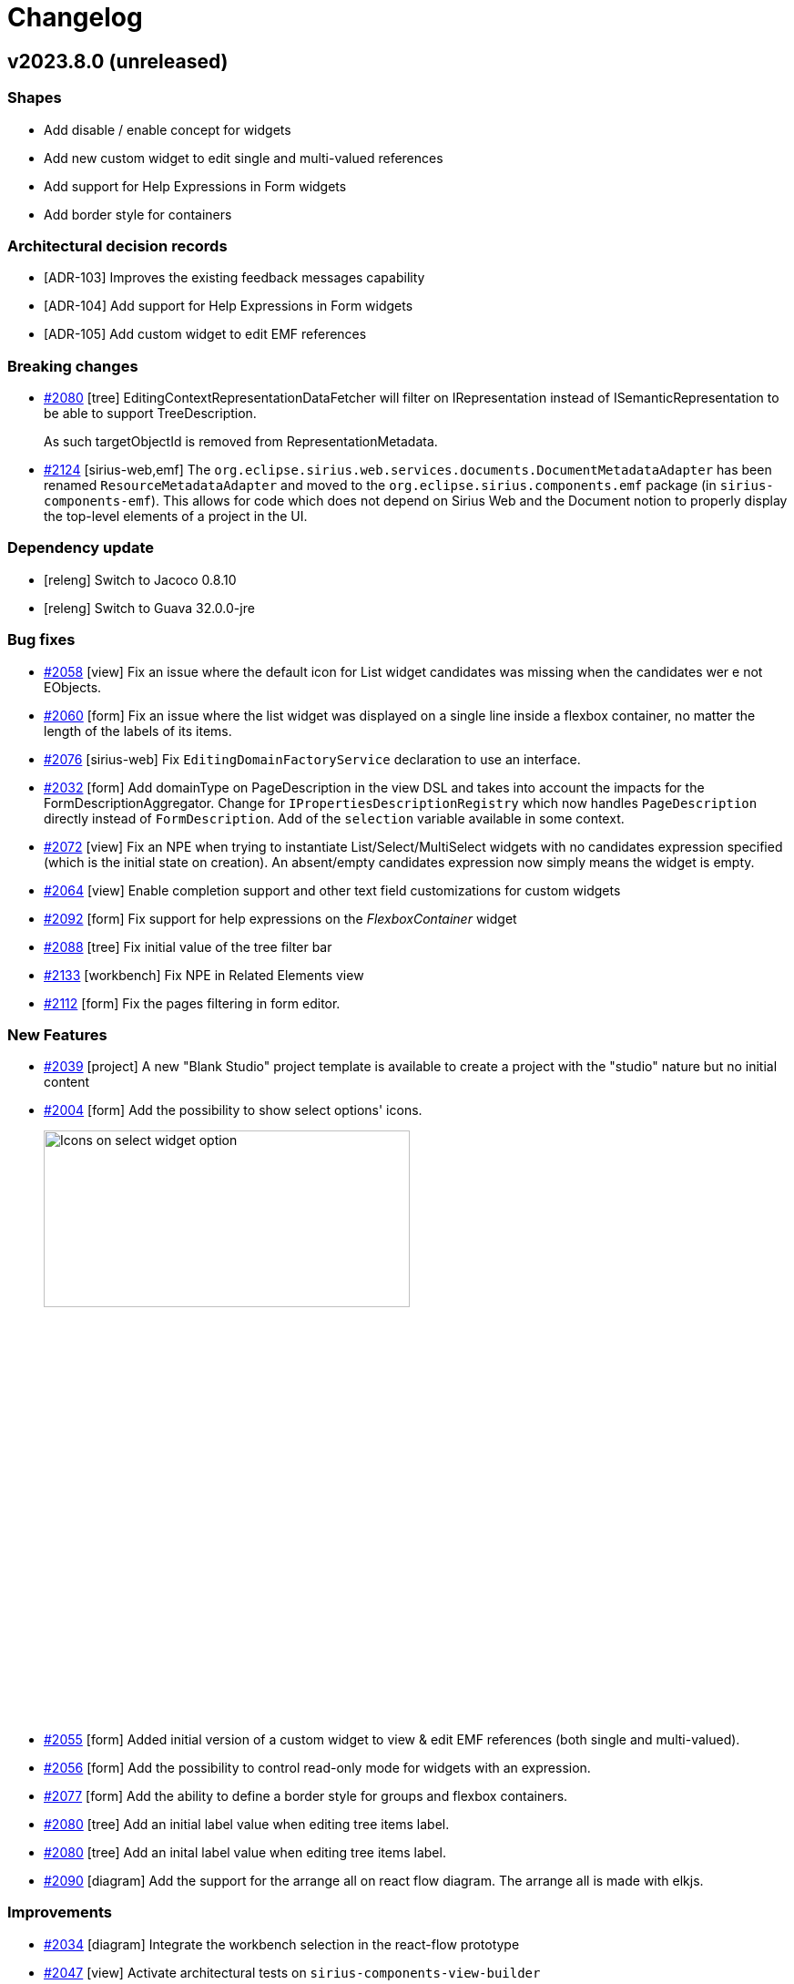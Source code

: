 = Changelog

== v2023.8.0 (unreleased)

=== Shapes

- Add disable / enable concept for widgets
- Add new custom widget to edit single and multi-valued references
- Add support for Help Expressions in Form widgets
- Add border style for containers

=== Architectural decision records

- [ADR-103] Improves the existing feedback messages capability
- [ADR-104] Add support for Help Expressions in Form widgets
- [ADR-105] Add custom widget to edit EMF references

=== Breaking changes

- https://github.com/eclipse-sirius/sirius-components/issues/2080[#2080] [tree] EditingContextRepresentationDataFetcher will filter on IRepresentation instead of ISemanticRepresentation to be able to support TreeDescription.
+
As such targetObjectId is removed from RepresentationMetadata.
- https://github.com/eclipse-sirius/sirius-components/issues/2124[#2124] [sirius-web,emf] The `org.eclipse.sirius.web.services.documents.DocumentMetadataAdapter` has been renamed `ResourceMetadataAdapter` and moved to the `org.eclipse.sirius.components.emf` package (in `sirius-components-emf`).
This allows for code which does not depend on Sirius Web and the Document notion to properly display the top-level elements of a project in the UI.

=== Dependency update

- [releng] Switch to Jacoco 0.8.10
- [releng] Switch to Guava 32.0.0-jre

=== Bug fixes

- https://github.com/eclipse-sirius/sirius-components/issues/2058[#2058] [view] Fix an issue where the default icon for List widget candidates was missing when the candidates wer
e not EObjects.
- https://github.com/eclipse-sirius/sirius-components/issues/2060[#2060] [form] Fix an issue where the list widget was displayed on a single line inside a flexbox container, no matter the length of the labels of its items.
- https://github.com/eclipse-sirius/sirius-components/issues/2076[#2076] [sirius-web] Fix `EditingDomainFactoryService` declaration to use an interface.
- https://github.com/eclipse-sirius/sirius-components/issues/2032[#2032] [form] Add domainType on PageDescription in the view DSL and takes into account the impacts for the FormDescriptionAggregator.
Change for `IPropertiesDescriptionRegistry` which now handles `PageDescription` directly instead of `FormDescription`.
Add of the `selection` variable available in some context.
- https://github.com/eclipse-sirius/sirius-components/issues/2072[#2072] [view] Fix an NPE when trying to instantiate List/Select/MultiSelect widgets with no candidates expression specified (which is the initial state on creation).
An absent/empty candidates expression now simply means the widget is empty.
- https://github.com/eclipse-sirius/sirius-components/issues/2067[#2064] [view] Enable completion support and other text field customizations for custom widgets
- https://github.com/eclipse-sirius/sirius-components/issues/2092[#2092] [form] Fix support for help expressions on the _FlexboxContainer_ widget
- https://github.com/eclipse-sirius/sirius-components/issues/2088[#2088] [tree] Fix initial value of the tree filter bar
- https://github.com/eclipse-sirius/sirius-components/issues/2133[#2133] [workbench] Fix NPE in Related Elements view
- https://github.com/eclipse-sirius/sirius-components/issues/2112[#2112] [form] Fix the pages filtering in form editor.

=== New Features

- https://github.com/eclipse-sirius/sirius-components/issues/2039[#2039] [project] A new "Blank Studio" project template is available to create a project with the "studio" nature but no initial content
- https://github.com/eclipse-sirius/sirius-components/issues/2004[#2004] [form] Add the possibility to show select options' icons.
+
image:doc/screenshots/ShowIconOptionSelectWidget.jpg[Icons on select widget option,70%,30%]
- https://github.com/eclipse-sirius/sirius-components/issues/2055[#2055] [form] Added initial version of a custom widget to view & edit EMF references (both single and multi-valued).
- https://github.com/eclipse-sirius/sirius-components/issues/2056[#2056] [form] Add the possibility to control read-only mode for widgets with an expression.
- https://github.com/eclipse-sirius/sirius-components/issues/2077[#2077] [form] Add the ability to define a border style for groups and flexbox containers.
- https://github.com/eclipse-sirius/sirius-components/issues/2080[#2080] [tree] Add an initial label value when editing tree items label.
- https://github.com/eclipse-sirius/sirius-components/issues/2080[#2080] [tree] Add an inital label value when editing tree items label.
- https://github.com/eclipse-sirius/sirius-components/issues/2090[#2090] [diagram] Add the support for the arrange all on react flow diagram. The arrange all is made with elkjs.

=== Improvements

- https://github.com/eclipse-sirius/sirius-components/issues/2034[#2034] [diagram] Integrate the workbench selection in the react-flow prototype
- https://github.com/eclipse-sirius/sirius-components/issues/2047[#2047] [view] Activate architectural tests on `sirius-components-view-builder`
- https://github.com/eclipse-sirius/sirius-components/issues/2036[#2036] [form] Add the concept of pageAction in form.
- https://github.com/eclipse-sirius/sirius-components/issues/2015[#2015] [form] Add to the payload the possibility to return a list of messages, these messages will be displayed on the UI.
+
image:doc/screenshots/feedbackMessages.png[Feedback messages,30%,30%]
+
There is an example of the `IFeedbackMessageService` interface usage in `DomainAttributeServices`.
Note that in the end, the message list will be the only way to return info in payload, the single message will be removed.
- https://github.com/eclipse-sirius/sirius-components/issues/2010[#2010] [diagram] Add a palette on node with the alternate diagram rendering.
- https://github.com/eclipse-sirius/sirius-components/issues/1988[#1988] All Form widgets can now define (if relevant) a dynamically computed "help text".
Widgets which define such a help text have a new "?" icon next to their labels; the actual help text is accessible as a tooltip on this icon.
For View-based widgets, this materializes as an AQL `helpExpression`.
The help text can include multiple lines (separated by `\n`), but no text formatting.
+
image:doc/images/Widget_Help_Tooltip.png[Example of a help tooltip on a widget]
+
- https://github.com/eclipse-sirius/sirius-components/issues/2048[#2048] [diagram] Add a basic support for the resize. It is possible to reduce the size of a node less than the space needed to display all children.
- https://github.com/eclipse-sirius/sirius-components/issues/2064[#2064] [forms] Make the `IWidgetDescriptor` API more flexible.
- https://github.com/eclipse-sirius/sirius-components/issues/1618[#1618] [view] Split the view metamodel into dedicated subpackages.
- https://github.com/eclipse-sirius/sirius-components/issues/2083[#2083] [diagram] Add support for edge markers
- https://github.com/eclipse-sirius/sirius-components/issues/2086[#2086] [diagram] Add a panel with the default diagram actions
- https://github.com/eclipse-sirius/sirius-components/issues/2087[#2087] [diagram] Add support for snap to grid
- https://github.com/eclipse-sirius/sirius-components/issues/2115[#2115] [form] Add the possibility to choose the label position on checkbox widget.
Note that the default position changes from top to end. +
before : image:doc/screenshots/checkboxLabelPlacementBefore.png[checkboxLabelPlacementTop] after : image:doc/screenshots/checkboxLabelPlacementAfter.png[checkboxLabelPlacementEnd]
- https://github.com/eclipse-sirius/sirius-components/issues/2121[#2121] [diagram] Add new closed arrow with vertical bar to diagram arrow styles
+
image:doc/images/Diagram_closed_arrow_with_vertical_bar.png[closed arrow with vertical bar]
+
- https://github.com/eclipse-sirius/sirius-components/issues/2132[#2132] [diagram] Add new closed arrow with dots to diagram arrow styles
+
image:doc/images/Diagram_closed_arrow_with_dots.png[closed arrow with dots]
+

- https://github.com/eclipse-sirius/sirius-components/issues/2098[#2098] [forms] Enable vertical scrolling on the Reference widget's when showing more than a few values.

== v2023.6.0

=== Shapes

- Filter tree based representations
- Add pages to form in the view DSL
- Simplify the programmatic creation of view models
- Add the ability to convert an odesign to a view model
- Provide a view-based version of Flow
- Add support for the features of the compatibility layer not supported in the view DSL
- Add an example showing how to contribute to the details view with the View DSL
- Improve the layout of simple nodes
- Support custom widgets in Form representations
- Send message to the frontend

=== Architectural decision records

- [ADR-098] Use the editing context to compute the metamodels
- [ADR-099] Filter tree based representations
- [ADR-100] Add support for custom widgets
- [ADR-101] Feedback messages on actions
- [ADR-102] Expand all menu item contribution in Explorer View

=== Breaking changes

- https://github.com/eclipse-sirius/sirius-components/issues/1897[#1897] [diagram] ToolSection are now using records
- https://github.com/eclipse-sirius/sirius-components/issues/1616[#1616] [core] Use Java records for all our payloads
- https://github.com/eclipse-sirius/sirius-components/issues/1848[#1848] [project] Remove the frontend dependency to `uuid` in favor of `crypto.randomUUID`
- https://github.com/eclipse-sirius/sirius-components/issues/1907[#1907] [view] The management of colors is changing, it is not possible anymore to use color directly represented by a string in the _styleDescription_.
All the colors are now defined in a new palette object _ColorPalette_ with the properties _name_ and _value_.
A view can define as many _ColorPalette_ as desired.
In the _styleDescription_, the definition of a color are now a select list of all the colors contained in the _ColorPalette_ of the view
- https://github.com/eclipse-sirius/sirius-components/issues/1970[#1970] [diagram] Simplify the lifecycle of the diagram creation and refresh.
For that, the `DiagramCreationService` will have less responsibilities.
Starting now, it will stop persisting the diagram after its creation.
It will start by improving a bit performances since diagrams were persisted twice in some use cases.
- https://github.com/eclipse-sirius/sirius-components/issues/1915[#1915] [view] Add the page support in the view DSL.

=== Dependency update

- https://github.com/eclipse-sirius/sirius-components/issues/1936[#1936] [releng] Switch to Cypress 12.11.0
- https://github.com/eclipse-sirius/sirius-components/issues/1377[#1377] [core] Switch to Spring Boot 3.0.6
- https://github.com/eclipse-sirius/sirius-components/issues/265[#265] [core] Switch to the latest release of AQL

=== Bug fixes

- https://github.com/eclipse-sirius/sirius-components/issues/1304[#1304] [tree] Fix an issue where dropping an element from the tree to a diagram used the current selection instead of the dragged tree item.
- https://github.com/eclipse-sirius/sirius-components/issues/1839[#1839] [view] Remove default AQL expression on Create Edge and Create Node since they did not work anymore.
- https://github.com/eclipse-sirius/sirius-components/issues/1940[#1940] [sirius-web] Remove duplicated spring-boot-starter-test dependency in sirius-web-sample-application
- https://github.com/eclipse-sirius/sirius-components/issues/1952[#1952] [view] Fix a regression introduced in 2023.4.0 where View-based Forms could no longer be instantiated
- https://github.com/eclipse-sirius/sirius-components/issues/1968[#1968] [sirius-web] Fix a regression introduced with the feature 1907, where for the papaya studio, colors are only searched in the first _ColorPalette_.
- https://github.com/eclipse-sirius/sirius-components/issues/1991[#1991] [form] Fix an issue where widgets from different groups share the same ID.
- https://github.com/eclipse-sirius/sirius-components/issues/1305[#1305] [diagram] Fix an issue where the default tools of the palette's tool sections where not updated.
- https://github.com/eclipse-sirius/sirius-components/issues/2008[#2008] [view] Make edge tool more robust for applications which use a custom IViewRepresentationDescriptionSearchService
- https://github.com/eclipse-sirius/sirius-components/issues/2027[#2027] [diagram] Support both versions of the ITool interface in the imageURL data fetchers
- https://github.com/eclipse-sirius/sirius-components/issues/2026[#2026] [view] Display the layout strategy description of a node description in the explorer view again
- https://github.com/eclipse-sirius/sirius-components/issues/2018[#2018] [formdescriptioneditors] Fixed form editor selection to display the page containing the first element selected.

=== New Features

- https://github.com/eclipse-sirius/sirius-components/issues/1883[#1883] [sirius-web] Add the possibility to programmatically set some metadata such as specifics natures to a project.
These natures can be used later to enable or not some capabilities on a project.
This work will start by adding the ability to filter the project's domains.
A large set of features will have to be updated in order to stop considering the list of metamodels available in an editing context as a certainty.
- https://github.com/eclipse-sirius/sirius-components/issues/1946[#1946] Enabled child extenders in the View DSL implementation.
This allows downstream projects and applications to provide their own sub-types of the DSL types (e.g. new WidgetDescriptions).
In addition to registering the extension metamodel itself, users must provide a `ChildExtenderProvider` bean for their extensions to be properly integrated.
- https://github.com/eclipse-sirius/sirius-components/issues/1918[#1918] [tree] Its is now possible to filter tree items in trees.
After selected a tree item, hit Ctrl+f (or Cmd+f on macOS) to enable the filter bar.
+
image:doc/screenshots/filterBar.png[Filter Bar,30%,30%]
+
All visible tree items containing the value typed in the filter bar will be highlighted.
The filter button inside the filter bar allows to filter (hide) all visible tree items not containing the value typed in the filter bar.
+
image:doc/screenshots/filterBarFilterButton.png[Filter Bar Filter Button,30%,30%]
- https://github.com/eclipse-sirius/sirius-components/issues/1914[#1914] [form] It is now possible for applications to provide their own custom widgets without forking Sirius Components.
See link:doc/how-to/contribute-custom-widget.adoc[the documentation] for more details.

- https://github.com/eclipse-sirius/sirius-components/issues/1830[#1830] [layout] This feature is experimental and can be activated on a diagram by adding "__EXPERIMENTAL" to its name. The new algorithm does the minimum possible to place node without overlap.
- https://github.com/eclipse-sirius/sirius-components/issues/1985[|#1985] [sirius-web] It is now possible to use in-memory View-based representations by registering them in the new `InMemoryViewRegistry`.
These representations can be created programmatically or loaded from `.view` EMF models on startup, and do not need to be stored as documents inside a project in the database.
- https://github.com/eclipse-sirius/sirius-components/issues/1921[#1921] [view] Added a project sirius-components-view-builder.
+
Introducing providers interfaces to help creating view programmatically.
+
Introducing a generator of builders aimed to help creating view programmatically, the generation makes use of emf-merge and modifications to these builders can be annotated to live during future regeneration. 

- https://github.com/eclipse-sirius/sirius-components/issues/1912[#1912] [core] Add the possibility to send feedback messages to the frontend after an action.
- https://github.com/eclipse-sirius/sirius-components/issues/1989[#1989] [diagram] Contribute a new way to render diagrams to evaluate an alternate layouting strategy
- https://github.com/eclipse-sirius/sirius-components/issues/1996[#1996] [explorer] Add an Expand All menu item contribution to the Explorer View.
- https://github.com/eclipse-sirius/sirius-components/issues/1966[#1966] [view] Add Selection Description in the View DSL

=== Improvements

- https://github.com/eclipse-sirius/sirius-components/issues/1869[#1869] [tree] Navigate to the first child with the right arrow if a node is expanded.
Navigate to the parent with the left arrow if a node is collapsed
- https://github.com/eclipse-sirius/sirius-components/issues/1621[#1621] [project] Migrate the onboard area to Material-UI
- https://github.com/eclipse-sirius/sirius-components/issues/1852[#1852] [layout] Single position event takes the diagram element id and the double position event takes the source id and target id
- https://github.com/eclipse-sirius/sirius-components/issues/1971[#1971] [layout] Add the first new layout engine integration test
- https://github.com/eclipse-sirius/sirius-components/issues/1831[#1831] [layout] Improve the data structure of the layout algorithm
- https://github.com/eclipse-sirius/sirius-components/issues/1975[#1975] [emf] The getContents method from the ObjectService will use the eObject's IEditingDomainItemProvider if it exists.
- https://github.com/eclipse-sirius/sirius-components/issues/1916[#1916] [sirius-web] We supply an example of how to provide your own _Details_ view definition for specific elements using a View-based FormDescription.
See `org.eclipse.sirius.web.sample.configuration.DomainPropertiesConfigurer` and `org.eclipse.sirius.web.sample.services.DomainAttributeServices` for a working example that can be easily adapted.
- https://github.com/eclipse-sirius/sirius-components/issues/2003[#2003] [view] Make reconnection tool more robust for applications which use a custom IViewRepresentationDescriptionSearchService.

== v2023.4.0

=== Architectural decision records

- [ADR-094] Provide better control on contextual palette's content
- [ADR-095] Use richer data types in the View DSL definition
- [ADR-096] Distinguish the containment kind of view creation requests
- [ADR-097] Separate the layout data structures from the diagram data structures

=== Breaking changes

- https://github.com/eclipse-sirius/sirius-components/issues/1643[1643] [core] Removed our dependencies to Spring Security
- https://github.com/eclipse-sirius/sirius-components/issues/1592[#1592] [view] In View-based diagram definition, all tools applicable on a given element are now configured inside the new _Palette_ element directly inside the element (diagram, node or edge) description.
- https://github.com/eclipse-sirius/sirius-components/issues/1761[#1761] [core] Remove `sirius-web-graphql-schema` since it was not really used anymore
- https://github.com/eclipse-sirius/sirius-components/issues/1825[#1825] [diagram] Distinguish the containment kind of view creation requests
- https://github.com/eclipse-sirius/sirius-components/issues/1840[#1840] [diagram] The GraphQL field Diagram#autoLayout has been removed.
We only use DiagramDescription#autoLayout to retrieve the autolayout state of a diagram.
- https://github.com/eclipse-sirius/sirius-components/issues/1638[#1638] [view] The lifecycle of the representation descriptions from the view DSL is now aligned with the lifecycle of the metamodels computed from the Domain DSL.
+
As such, the representation descriptions available for an `EditingContext` are now computed and transformed when the `EditingContext` is loaded.
It will thus improve the performances of the lookup for representation descriptions since they will be referenced directly by the `EditingContext`.
This does not come with any changes to the interface `IEditingContext`.
Alternate implementations of `IEditingContext` do not have to keep the representation descriptions in their implementation of `IEditingContext`.
+
By loading representation descriptions from the View DSL when the editing context is being loaded, we are making the editing context the sole source of truth of the representation descriptions available.
+
As a result, any datafetcher requiring a representation description will now have to use the editing context event processor registry to find the requested representation description.
We previously had some datafetcher which were using the `IRepresentationDescriptionSearchService`` with `null` as a value for the editing context.
Such calls will not work anymore since `null` will not be an acceptable value anymore by our implementation of this interface.
- [diagram] Changed the type of `Node#descriptionId` and `Edge#descriptionId` from `UUID` to `String`
- [view] Changed the values of {Diagram|Node|Edge}descriptionId computed by the view converter:
** `siriusComponents://diagramDescription?sourceKind=view&sourceId=UUID_OF_DOCUMENT&sourceElementId=UUID_OF_SOURCE_ELEMENT`
** `siriusComponents://nodeDescription?sourceKind=view&sourceId=UUID_OF_DOCUMENT&sourceElementId=UUID_OF_SOURCE_ELEMENT`
** `siriusComponents://edgeDescription?sourceKind=view&sourceId=UUID_OF_DOCUMENT&sourceElementId=UUID_OF_SOURCE_ELEMENT`
- https://github.com/eclipse-sirius/sirius-components/issues/1890[#1890]  [view] Tools are now retrieved from their corresponding View Description
+
Removing dependencies from sirius-components-compatibility-emf in the canHandle methods of sirius-components-view-emf services


=== Dependency update

- [form] Switch to lexical 0.8.1

=== Bug fixes

- https://github.com/eclipse-sirius/sirius-components/issues/1674[#1674] [diagram] The fade and hide tools were available on the background of the diagram
- https://github.com/eclipse-sirius/sirius-components/issues/1710[#1710] [diagram] Ensure that the edit box of an empty edge label is not located at the wrong position
- https://github.com/eclipse-sirius/sirius-components/issues/1716[#1716] [workbench] Fixed the "Related Elements" view when activated on dynamic instances
- https://github.com/eclipse-sirius/sirius-components/issues/1591[#1591] [emf] Creating root elements in a model will now use the EPackages loaded in the package registry of the editing domain
- https://github.com/eclipse-sirius/sirius-components/issues/1746[#1746] [forms] Rich-text editor toolbar on forms representations are not grayed when read-only
- https://github.com/eclipse-sirius/sirius-components/issues/1744[#1744] [forms] Checkboxes on forms representations are not grayed when read-only
- https://github.com/eclipse-sirius/sirius-components/issues/1639[#1639] [core] Support schemaLocation and extendedMetaData for JSON resource
- https://github.com/eclipse-sirius/sirius-components/issues/1760[#1760] [project] Remove an invalid attribute from our pom.xml
- https://github.com/eclipse-sirius/sirius-components/issues/1675[#1675] [explorer] Align tree items without children with their siblings
- https://github.com/eclipse-sirius/sirius-components/issues/619[#619] [explorer] Fix order of the models in the explorer
- https://github.com/eclipse-sirius/sirius-components/issues/1604[#1604] [diagram] Fix fade does not work on border nodes
- https://github.com/eclipse-sirius/sirius-components/issues/1773[#1773] [workbench] Fix editors area tab title may hide close button
- https://github.com/eclipse-sirius/sirius-components/issues/1541[#1541] [workbench] Editors area can overflow on Details view
- https://github.com/eclipse-sirius/sirius-components/issues/1708[#1708] [forms] Fix the impossibility to move a toolbar action from a group to another with no toolbar actions in FormDescriptionEditors.
- https://github.com/eclipse-sirius/sirius-components/issues/1748[#1748] [chart] Underline and strike-through style options are not taken into account for BarCharts.
- https://github.com/eclipse-sirius/sirius-components/issues/1688[#1688] [form] The title of the Details view will not be wrapped on multiple lines anymore
- https://github.com/eclipse-sirius/sirius-components/issues/1602[#1602] [diagram] The connector tool does not work with descriptions from the View DSL
- https://github.com/eclipse-sirius/sirius-components/issues/1833[#1833] [explorer] Fix Explorer toolbar and selected item background color width
- https://github.com/eclipse-sirius/sirius-components/issues/840[#840] [view] Add the ability to create multiple nested views for unsynchronized node descriptions.
For that, specifiers will be able to use properly the variable name property of the create view model operation.
The result returned and captured in this variable name will not be the real node since it will be rendered later but it is a placeholder which contains some properties of the real node such as its id which can be used to create the nested views.
- https://github.com/eclipse-sirius/sirius-components/issues/1838[#1838] [diagram] Collapsing and expanding a node with unsynchronized child nodes will now properly restore the child nodes
- https://github.com/eclipse-sirius/sirius-components/issues/1775[#1775] [core] Handle representation/document/project label length in UI (by adding ellipsis) and in sirius-web SQL schema (up to 1024 characters)
- https://github.com/eclipse-sirius/sirius-components/issues/1829[#1829] [diagram] Node descriptions from the view DSL can now reference concepts outside of their containing diagram description
- https://github.com/eclipse-sirius/sirius-components/issues/1851[#1851] Fix an issue where the explorer could be expanded while not synchronized
- https://github.com/eclipse-sirius/sirius-components/issues/1785[#1785] [form] Fix name collision on labelFields GraphQL fragment
- https://github.com/eclipse-sirius/sirius-components/issues/1908[#1908] [workbench] Fix an issue where the Explorer and Details Views titles could be overflowed
- https://github.com/eclipse-sirius/sirius-components/issues/1929[#1929] [view] Fix an issue where direct edit on View based diagram elements could lead to infinite loop
- https://github.com/eclipse-sirius/sirius-components/issues/1891[#1891] [projects] The 'Show all templates' dialog was not functional from an empty state (with no existing project)
- https://github.com/eclipse-sirius/sirius-components/issues/1934[#1934] [formdescriptioneditor] Fix the renaming of a form Description Editor

=== New Features

- https://github.com/eclipse-sirius/sirius-components/issues/1695[#1695] [view] Add a precondition expression to the node description
- https://github.com/eclipse-sirius/sirius-components/issues/1527[#1527] [diagram] Add the new layout data structure which will be used by the new version of our layout algorithm.
This new data structure will be used by the frontend if the name of a diagram ends with `__EXPERIMENTAL`.
This will allow us to easily compare the current layout algorithm and the new one.
- https://github.com/eclipse-sirius/sirius-components/issues/1846[#1846] [diagram] A debug mode has been added for diagrams.
This debug mode can be activated by setting the configuration property `sirius.components.diagram.debug` to `true`.
Once activated, this debug mode will display additional information on diagram elements to help debug what has been computed by the backend.
image:doc/images/Debug_info.png[]
- https://github.com/eclipse-sirius/sirius-components/issues/1902[#1902] [sirius-web] Add new data fetchers to sirius-web allowing to execute AQL requests

=== Improvements

- https://github.com/eclipse-sirius/sirius-components/issues/593[#593] [domain] Add support for referencing and extending other custom domains
- https://github.com/eclipse-sirius/sirius-components/issues/1518[#1518] [project] Remove the "format all code" save action in order to let us write code without having to specify "@formatter:off" everywhere. It will also make it easier for us to use IDEs other than Eclipse to contribute to Sirius Web
- https://github.com/eclipse-sirius/sirius-components/issues/1632[#1632] [core] Start documenting the variables available for each operation in our various representations
- https://github.com/eclipse-sirius/sirius-components/issues/1565[1565] [view] The definition of the View DSL now uses richer data types for most attributes.
This has no visible effect at the moment, but will allow better documentation, validation and configuration later.
- [studio] Add a project template for the Papaya domains and view
- https://github.com/eclipse-sirius/sirius-components/issues/1667[#1667] [diagram] Make the contextual palette self contained 
- https://github.com/eclipse-sirius/sirius-components/issues/1858[#1858] [project] Improve project template cards layout
- https://github.com/eclipse-sirius/sirius-components/issues/1879[#1879] [core] Add an annotation `@Builder` to identify builders and simplify some use cases involving the builder pattern.
It is now possible to use builders in records and it is a first step toward the deprecation of the `@Immutable` annotation in favor of more records.
- [diagram] Added a common interface `IDiagramElement` that is implemented by `Node` and `Edge`
- https://github.com/eclipse-sirius/sirius-components/issues/1904[#1904] [project] Add templates to track our work on shapes and scopes in `doc/iterations/YYYY-MM/{scopes/scope.adoc|shapes/shape.adoc}`.
At the end of every iteration, we will work on the shape of the new iterations and validate them by merging a first version.
+
During the iteration, while developers will progress on their work, they will update the scope.
We will not create a new commit for each minor change in the scope, instead the scope will evolve while a pull request is updated.
The progress on a task could thus be shared with a draft pull request with the rest of the team.


== v2023.3.0

=== Architectural decision records

- [ADR-085] Add support for project templates
- [ADR-086] Add support of edges as targets of single click tools
- [ADR-087] Provide the variables available to each operation
- [ADR-088] Align the lifecycle of views on the lifecycle of domains
- [ADR-089] Add a URL based kind to representation description
- [ADR-090] Improve support for compartments
- [ADR-091] Add support of the compartment expand/collapse
- [ADR-092] Add support for diagram nodes labels' auto-wrap
- [ADR-093] Improve node size control

=== Breaking changes

- [core] Records are now used as the implementations of `IInput`
- https://github.com/eclipse-sirius/sirius-components/issues/1574[#1574] [diagram] In `diagram.graphqls`, `SingleClickOnDiagramElementTool` member's `targetDescriptions` is now of new type `DiagramElementDescription` instead of `NodeDescription`.
- https://github.com/eclipse-sirius/sirius-components/issues/1614[#1614] [graphql] Add a SuccessPayload to replace most basic payloads
- https://github.com/eclipse-sirius/sirius-components/issues/1615[#1615] [diagram] `DiagramDescription.getTools()` has been removed.
It was not actually used, as tools have long been found in `DiagramDescription.getToolSections()` instead.
- https://github.com/eclipse-sirius/sirius-components/issues/1588[#1588] [project] Moved the action "New Model" and "Upload model" in a new tree toolbar
- https://github.com/eclipse-sirius/sirius-components/issues/1614[#1614] [graphql] Add a SuccessPayload to replace most basic payloads, add GQLWidgetOperationPayload to replace most basic Operation

=== Dependency update

- https://github.com/eclipse-sirius/sirius-components/issues/1377[#1377] [core] Switch to Java 17
- [backend] Switch to EMFJson 2.3.4
- https://github.com/eclipse-sirius/sirius-components/issues/1496[#1496] [layout] Switch to ELK 0.8.1

=== Bug fixes

- https://github.com/eclipse-sirius/sirius-components/issues/1374[#1374] [layout] The border node position is now updated when its parents bounds has changed (e.g. when a node increases its size because of a child creation).
- https://github.com/eclipse-sirius/sirius-components/issues/1580[#1580] [diagram] Border nodes do not return to their previous position after they have been moved manually.
- https://github.com/eclipse-sirius/sirius-components/issues/1522[#1522] [diagram] Rectangle nodes with a header can now be resized.
- https://github.com/eclipse-sirius/sirius-components/issues/1529[#1529] [diagram] Improve the layout of newly created edges with a begin or end label
- https://github.com/eclipse-sirius/sirius-components/issues/1607[#1607] [tree] Make sure that a recently closed representation can be opened again
- https://github.com/eclipse-sirius/sirius-components/issues/1686[#1686] [diagram] Fix SVG export of the wrapped labels
- https://github.com/eclipse-sirius/sirius-components/issues/1692[#1692] [core] JPEG images where previously ignored if using a `.jpg` extension instead of `.jpeg`.
They are now correctly supported
- https://github.com/eclipse-sirius/sirius-components/issues/1741[#1741] [diagram] Border node placement specified with ELK configuration not taken into account anymore
- https://github.com/eclipse-sirius/sirius-components/issues/1720[#1720] [diagram] Fix the position where newly created views appear on a diagram after a drop

=== New Features

- https://github.com/eclipse-sirius/sirius-components/issues/1567[#1567] [project] Add support for project templates.
Project templates are defined in the backend using the `IProjectTemplateProvider` (template metadata) and `IProjectTemplateInitializer` (project contents) interfaces.
- https://github.com/eclipse-sirius/sirius-components/issues/1456[#1456] [diagram] Add the ability to filter the edge created using some graphical variables
- https://github.com/eclipse-sirius/sirius-components/issues/1456[#1456] [view] Add a precondition expression to the edge description
- https://github.com/eclipse-sirius/sirius-components/issues/1463[#1463] [diagram] Add support for the direct edit of the start and end labels of an edge. Two new tools can be defined on an edge in order to specify how the begin and end labels can be edited.
+
image:doc/images/View_edit_begin_and_end_labels.png[width=491,height=285]
+
For each of those tools, `Edit Begin Label` and `Edit End Label` in the previous screenshot, the specifier can also enter an `Initial Direct Edit Label Expression` which will be used to compute the initial value of the label when the edition will be triggered.
This is mostly used to support the edition of computed labels.
The variables `semanticEdgeSource` and `semanticEdgeTarget` are now available both in the `Initial Direct Edit Label Expression` and while evaluating the behavior of the tools themselves.
+
image:doc/images/View_edit_begin_label_initial_expression.png[width=522,height=224]
+
In order to edit a begin or end label of an edge, it is necessary to double click on said label.
Using `F2`` will trigger the edition of the center label of the edge.
+
image:doc/images/View_edit_begin_label_in_action.png[width=550,height=234]
- https://github.com/eclipse-sirius/sirius-components/issues/1496[#1496] [layout] Add the support for free form compartment.
+
image:doc/images/Free_form_layout_in_a_list_layout.png[A node with three free form compartment]

- https://github.com/eclipse-sirius/sirius-components/issues/1624[#1624] [diagram] Add support for expand/collapse of nodes.
A node can be collapsed or expanded if its view description is collapsible or if its sirius desktop description is a region (Horizontal or Vertical stack).
- https://github.com/eclipse-sirius/sirius-components/issues/1624[#1624] [diagram] The `collapsingState` of a node is now available as a variable to compute its style.
As a result, it is possible to create a conditional style which will use the collapsing state quite easily.
Using the view DSL, one can use the expression `aql:collapsingState.toString() = 'COLLAPSED'` as a condition to create a style which will be used when the node is collapsed.
- https://github.com/eclipse-sirius/sirius-components/issues/1584[#1584] [diagram] Studio makers can indicate whether or not a node type can be resized by the end-user or not.
Nodes which can not be resized (or have not been resized yet) have their actual size computed from the NodeDescription's sizeProvider in a uniform way for all node types.
Nodes which can and *have* been resized keep their user-chosen size across both incremental and full layout (as long as the requested size is compatible with other constraints).

- https://github.com/eclipse-sirius/sirius-components/issues/1583[#1583] [diagram] Add support for diagram nodes labels' auto-wrap
+
image:doc/images/Diagram_node_labels_auto_wrap.png[width=517,height=424]
- https://github.com/eclipse-sirius/sirius-components/issues/1588[#1588] [tree] Add support for enabling/disabling the synchronization between the explorer and the current selection.
When it is enabled, if the current selection is not visible in the explorer, it will be revealed by expanding the relevant tree items.
On the other hand, when it is disabled, the selection will be visible in the explorer but no tree items will be automatically expanded.


=== Improvements

- https://github.com/eclipse-sirius/sirius-components/issues/1559[#1559] [view] It is now possible to specify the (computed) width and height separately for a _Node Style_ (instead of a single size before, which always resulted in square shapes).
- https://github.com/eclipse-sirius/sirius-components/issues/1560[#1560] Remove unused `EditingContextCompletionProposalsDataFetcher`
- https://github.com/eclipse-sirius/sirius-components/issues/1426[#1426] [view] Add missing data type on initialDirectEditLabelExpression
- https://github.com/eclipse-sirius/sirius-components/issues/1456[#1456] [diagram] Add new methods to the diagram rendering cache to compute the parent, ancestors, children and descendants of a given node identifier
- https://github.com/eclipse-sirius/sirius-components/issues/1574[#1574] [diagram] Single click tools can now be executed on Edges in addition to Nodes
- https://github.com/eclipse-sirius/sirius-components/issues/1569[#1569] [view] Only delegate semantic deletion to the element's _Delete Tool_
- https://github.com/eclipse-sirius/sirius-components/issues/1562[#1562] [view] The default/canonical behaviors for diagram elements can now be invoked explicitly from AQL expressions. See `org.eclipse.sirius.components.view.emf.CanonicalServices`. This feature will be used only for internal for now. There will be breaking changes on this topic soon.
- https://github.com/eclipse-sirius/sirius-components/issues/1596[#1596] [diagram] Sirius Web now includes two example parametric SVG images named "Package" and "Class".
They can be used as any custom image (e.g. in a View-based diagram), but their precise shape is partially computed on the backend, in this case to adjust the size of the label compartment to the actual label's width.
- https://github.com/eclipse-sirius/sirius-components/issues/1563[#1563] [view] If a diagram description does not explicitly configure a delete/direct edit/element creation tool, the corresponding behavior is simply disabled.
By default, new nodes, edges and tools are explicitly configured to invoke the default canonical behavior; it is just made explicit in the model and can now serve as a based or removed to disable the behavior.
- https://github.com/eclipse-sirius/sirius-components/issues/1558[#1558] [diagram] When a diagram is read-only, the following actions are now disabled: _Arrange All_, _Reveal hidden_ and _Reveal faded_ elements, and triggering direct edit or delete from the keyboard.

== v2023.1.0

=== Architectural decision records

- [ADR-075] Add support for a basic image widget
- [ADR-076] Allow users to upload their own custom images
- [ADR-077] Improve support for direct edit in diagram
- [ADR-078] Add support for toolbar actions in Form/FormDescriptionEditor
- [ADR-079] Add support for a rich text edition widget
- [ADR-080] Add support for styles preview in FormDescriptionEditor
- [ADR-081] Add support for multi-groups in Form/FormDescriptionEditor
- [ADR-082] Add support for optional text completion on textfield widgets
- [ADR-083] Add the possibility to hide or fade a diagram element
- [ADR-084] Improve support for View elements' tools icons

=== Breaking changes

- https://github.com/eclipse-sirius/sirius-components/issues/1437[#1437] [backend] `sirius-components-formdescriptioneditors` now depends on `sirius-components-forms`. `IFormDescriptionEditorWidget.java` have been deleted, `FormDescriptionEditor.java` now relies on `AbstractWidget.java` from `sirius-components-forms`.
- https://github.com/eclipse-sirius/sirius-components/issues/1437[#1437] [graphql] `formdescriptioneditor.graphqls` now depends on widgets from `forms.graphqls`

=== Dependency update

- [backenđ] Upgrade to Apache Batik 1.16.0 (from 1.14.0)
- [backend] Switch to https://github.com/spring-projects/spring-boot/releases/tag/v2.7.5[Spring Boot 2.7.5]
- [backend] Switch to EMFJson 2.3.3

=== Bug fixes

- https://github.com/eclipse-sirius/sirius-components/issues/1431[#1431] [form] The default implementation of the Property View should not try to handle a multi valuated EStructuralFeature of type String
- https://github.com/eclipse-sirius/sirius-components/issues/1448[#1448] [formdescriptioneditors] Create a default style for new TextArea widgets like for the others
- https://github.com/eclipse-sirius/sirius-components/issues/1397[#1397] [view] Fix an issue where canonical tools of reused node descriptions were not available
- https://github.com/eclipse-sirius/sirius-components/issues/666[#666] [diagram] Make the contextual palette display the tools of the current selection
- https://github.com/eclipse-sirius/sirius-components/issues/1442[#1442] [diagram] Selecting an element in a diagram can hide others
- https://github.com/eclipse-sirius/sirius-components/issues/1462[#1462] [diagram] Restore the missing hover / selected feedback on parametric SVG style
- [diagram] When clicking on a node in a diagram, the creation tools list is now always in the same order
- https://github.com/eclipse-sirius/sirius-components/issues/1485[#1485] [diagram] Select the relevant edge reconnection tools
- https://github.com/eclipse-sirius/sirius-components/issues/1401[#1401] [tree] The setSelection is called even if the selection did not changed

=== Improvements

- https://github.com/eclipse-sirius/sirius-components/issues/1482[#1482] [core] Allow CustomImageLoader to get images from packaged projects. To import images from local files on startup, set `-Dorg.eclipse.sirius.web.customImages.pattern="file:///local/path/to/folder/with/files/**"`. To import images from a folder inside a packaged JAR, use `-Dorg.eclipse.sirius.web.customImages.pattern="classpath:path/in/jar/**"`. The syntax supports Ant-style path patterns.
- https://github.com/eclipse-sirius/sirius-components/issues/1517[#1517] [core] Remove the error for strings which are not marked as non-externalized

=== New Features

- https://github.com/eclipse-sirius/sirius-components/issues/1453[#1453] [diagram] Add new arrow styles Circle, FillCircle and CrossedCircle
- https://github.com/eclipse-sirius/sirius-components/issues/1364[#1364] [forms] Add support for a basic image widget
- https://github.com/eclipse-sirius/sirius-components/issues/1386[#1386] [project] Users can now upload their own images from a project's new settings page (available in the project menu). These images can be displayed in forms using the new image widget, or in View-based diagrams using and ImageNodeStyleDescription and selecting the image in the list of available shapes.
- https://github.com/eclipse-sirius/sirius-components/issues/1457[#1457] [diagram] Make possible to provide an expression on the label edit tool in View DSL to initialize the direct edit label text field. We kept the current behavior for the compatibility layer but, _in fine_ it will be possible to leverage the direct edit tool _Input Label Expression_ to initialize the direct edit label text field.
- https://github.com/eclipse-sirius/sirius-components/issues/1346[#1346] [forms] Add support for a Rich Text edition widget. The widget behaves in a similar way to the existing Textfield and Textarea widgets, except that the text value should be valid Markdown, and can be edited in a WYSIWYG way by the end user.
- https://github.com/eclipse-sirius/sirius-components/issues/1428[#1428] [layout] Add support for List layout compartment. We rely on the layout strategy engine handler switch and the layout engine handler switch to dispatch to the correct behavior depending on how children should be laid out and the type of the node. This kind of architecture has already been implemented for model operation for the View DSL. Nothing has changed if nodes have to be laid out freely.
- https://github.com/eclipse-sirius/sirius-components/issues/1439[#1439] [form] Add support for toolbar actions in Form/FormDescriptionEditor
- https://github.com/eclipse-sirius/sirius-components/issues/1437[#1437] [form] Add support for styles preview in FormDescriptionEditor
`- https://github.com/eclipse-sirius/sirius-components/issues/1494[#1494] [form] Add width and height attributes to BarChart
- https://github.com/eclipse-sirius/sirius-components/issues/1510[#1510] [form] Add support for multi-groups in Form/FormDescriptionEditor
- https://github.com/eclipse-sirius/sirius-components/issues/1504[#1504] [releng] Add Cypress-based integration tests
- https://github.com/eclipse-sirius/sirius-components/issues/1446[#1446] [diagram] Add support for hidden and faded edges
- https://github.com/eclipse-sirius/sirius-components/issues/1426[#1426] [forms] Add support for optional text completion on textfield widgets. This is enabled in the View DSL properties for domain types and AQL expressions
- https://github.com/eclipse-sirius/sirius-components/issues/1507[#1507] [diagram] Missing variables during execution of a source reconnection tool from the View description (otherEnd,semanticOtherEnd,edgeView and editingContext)
- https://github.com/eclipse-sirius/sirius-components/issues/1521[#1521] [view] Canonical creation tools from contextual toolbar have no icons
- https://github.com/eclipse-sirius/sirius-components/issues/1467[#1467] [layout] Elk is now able to compute a list layout. It is an internal change, and thus, nothing should change for the end user

== v2022.11.0

=== Architectural decision records

- [ADR-069] Add support for children layout strategy
- [ADR-070] How to contribute a new diagram node style
- [ADR-071] Add parametric SVG node style
- [ADR-072] Add support for the edition of routing points
- [ADR-073] Add support for intermodel references (inside the same project)
- [ADR-074] Add support for edge reconnection

=== Breaking changes

- https://github.com/eclipse-sirius/sirius-components/issues/1300[#1300] [core] Rename SiriusWebJSONResourceFactoryImpl to JSONResourceFactoryImpl
- https://github.com/eclipse-sirius/sirius-components/issues/1301[#1301] [core] Add support for having intermodel references. Now, the URI of resources added in a ResourceSet must have a `scheme`. Otherwise, you will  encounter exceptions.
- https://github.com/eclipse-sirius/sirius-components/issues/1064[#1064] [core] Remove the URL utility file and ask for the `httpOrigin` instead. Consumers of Sirius Components which rely on the behavior of the URL utility file should instead maintain their own utility file since it is dependent on our build technology and development process.

=== Dependency update

- [backend] Switch to EMFJson 2.3.2-SNAPSHOT. It contains better management of proxy resolution in case of intermodel references

=== Bug fixes

- https://github.com/eclipse-sirius/sirius-components/issues/1368[#1368] [diagram] Do not render rectangle view children twice
- https://github.com/eclipse-sirius/sirius-components/issues/931[#931] [layout] When the delete tool of an edge is used, the position of other edges are not affected.
- https://github.com/eclipse-sirius/sirius-components/issues/1392[#1392] [core] Fix EditingContextCrossReferenceAdapter for derived references
- https://github.com/eclipse-sirius/sirius-components/issues/1411[#1411] [vscode-extension] Fix a 404 error on the VSCode extension page when loading the image
- https://github.com/eclipse-sirius/sirius-components/issues/1454[#1454] [vscode-extension] Fix a misprint in VSCode Extension README

=== Improvements

- https://github.com/eclipse-sirius/sirius-components/issues/1339[#1339] [layout] Add concept of layout strategy. The purpose of layout strategy is to split the style of a node from the way a node lays out its children.
- https://github.com/eclipse-sirius/sirius-components/issues/1385[#1385] [releng] Migrate the backend and frontend code of Sirius Web to Sirius Component. The purpose of this migration is to facilitate the maintenance of these two projects (one pull request instead of two different).
- https://github.com/eclipse-sirius/sirius-components/issues/997[#997] [diagram] Edge routing points are not reset when one of the edge end is moving
- https://github.com/eclipse-sirius/sirius-components/issues/1387[#1387] [releng] Migrate VSCode Extension to Sirius Components.
- https://github.com/eclipse-sirius/sirius-components/issues/1423[#1423] [forms] In-browser spell-checking is now disabled on textfields.

=== New Features

- https://github.com/eclipse-sirius/sirius-components/issues/1316[#1316] [diagram] Support parametric svg node style
- https://github.com/eclipse-sirius/sirius-components/issues/997[#997] [diagram] Add support for edition of routing points in diagrams
- https://github.com/eclipse-sirius/sirius-components/issues/1397[#1397] [diagram] Add support for reused node descriptions
- https://github.com/eclipse-sirius/sirius-components/issues/780[#780] [diagram] Add support for edge reconnection. Edge reconnection descriptions can be defined either inside a classical Sirius desktop VSM or, using the View DSL. While using the Sirius desktop VSM you can define a tool to do both target and source reconnection, you will need to define a tool to reconnect the source and another one to reconnect the target using the View DSL

== v2022.9.0

=== Architectural decision records

- [ADR-067] Add support for injecting platform services/beans into Java service classes used by studios
- [ADR-068] Improve support for precondition expression from representation description

=== Breaking changes

- https://github.com/eclipse-sirius/sirius-components/issues/1311[#1311] [releng] Allow reusing `sirius-components-emf` without dependencies to the domain or view DSL. As a result, two new projects `sirius-components-domain-emf` and `sirius-components-view-emf` have been introduced in order to connect the EMF compatibility layer with the domain and view DSL. Consumers of `sirius-components-emf` may have to update their import. The behavior of the code has not been modified
- https://github.com/eclipse-sirius/sirius-components/issues/1311[#1311] [releng] Allow reusing `sirius-component-emf` without dependencies to Sirius Desktop. As a result, a new project `sirius-components-compatibility-emf` has been added in order to provide EMF support for the Sirius desktop compatibility layer. Consumers of `sirius-components-emf` may have to update their import. The behavior of the code has not been modified
- https://github.com/eclipse-sirius/sirius-components/issues/1237[#1237] [releng] Remove the two hardcoded dependencies to Spring MVC from Sirius Components. As such, reusing most components from Sirius Components without Spring MVC will be easier. The only projects with a dependency to Spring MVC are located in the `web` package
- https://github.com/eclipse-sirius/sirius-components/issues/1312[#1312] [graphql] Provide the datafetchers used by the representations. Starting with the validation representation, we will provide datafetchers directly in Sirius Components to simplify the integration of Sirius Components in various applications. The project `sirius-components-graphql-utils` has been merged into `sirius-components-graphql-api` since they had similar dependencies.
- https://github.com/eclipse-sirius/sirius-components/issues/1231[#1231] [charts] The components related to charts have been extracted to `@eclipse-sirius/sirius-components-charts`
- https://github.com/eclipse-sirius/sirius-components/issues/1231[#1231] [forms] The components related to forms have been extracted to `@eclipse-sirius/sirius-components-forms`. The views and representations have adopted the suffix `View` and `Representation` respectively. As an example, the component `FormWebSocketContainer` is now named `FormRepresentation`
- https://github.com/eclipse-sirius/sirius-components/issues/1231[#1231] [formdescriptioneditors] The components related to formdescriptioneditors have been extracted to `@eclipse-sirius/sirius-components-formdescriptioneditors`. The representation has been renamed `FormDescriptionEditorRepresentation`.
- https://github.com/eclipse-sirius/sirius-components/issues/1231[#1231] [core] Since the core parts of Sirius Components cannot possibly known the components of the representations installed in a project, the context `RepresentationContext` will not provide a default value anymore. In a similar fashion, the `ServerContext` from `@eclipse-sirius/sirius-components-core` will now be required in order to let Sirius Components retrieve the URL of the backend.
- https://github.com/eclipse-sirius/sirius-components/issues/1231[#1231] [trees] The trees related components and the explorer have been extracted to `@eclipse-sirius/sirius-components-trees`. The `ExplorerWebSocketContainer` has also been renamed `ExplorerView` to match the naming convention of the other views. The components migrated have also been fully converted to XState and MaterialUI
- https://github.com/eclipse-sirius/sirius-components/issues/1231[#1231] [workbench] The workbench was depending on some tree components in order to compute the list of `TreeItemContextMenuContribution` to use in the explorer. This dependency has been removed and as a result, users of the workbench component will have to rely on the `TreeItemContextMenuContext` to provide the contributions
- https://github.com/eclipse-sirius/sirius-components/issues/1231[#1231] [workbench] Move the workbench related code to `@eclipse-sirius/sirius-components-core`. This move includes components such as `Workbench`, `RepresentationContext`, `WorkbenchViewContribution` for example
- https://github.com/eclipse-sirius/sirius-components/issues/1231[#1231] [diagram] Move the code of the diagram and the selection wizard in the packages `@eclipse-sirius/sirius-components-diagrams` and `@eclipse-sirius/sirius-components-selection`
- https://github.com/eclipse-sirius/sirius-components/issues/1231[#1231] [core] Some code remain in the soon to be deprecated Sirius Component package `@eclipse-sirius/sirius-components`. Most of this code will either be moved to Sirius Web or be removed entirely (such as the old non MaterialUI widgets)
- https://github.com/eclipse-sirius/sirius-components/issues/1288[#1288] [core] The `EditingContext#representationDescriptions` field now takes an `objectId: ID` as argument instead of just the object's `kind: ID`.
This allows representation precondition expressions to be more precise as they know the actual candidate instance, not just its type.
- https://github.com/eclipse-sirius/sirius-components/issues/1281[#1281] [form] The `LinkDescription` now requires a `displayProvider` and a `styleProvider`. The `displayProvider` is used to display the text of the hyperLink.
The GraphQL API has also been changed with two additional fields on the type `Link`: `display` and `style` (optional). The front-end use the `display` value instead of the `label` value to display the hyperlink text.
The `label` value is displayed before the widget to be consistent with other properties sections.
- https://github.com/eclipse-sirius/sirius-components/issues/1320[#1320] [diagram] The `selectedNode` variable is now always _defined_ in the context of drop handlers and single-click tools. Previously, if the target of the drop or single-click tool was the diagram itself (instead of a node), the variable was not defined at all. Now it is defined but `null` in these cases.
- https://github.com/eclipse-sirius/sirius-components/issues/1289[#1289] [core] The `representationDescriptions` GraphQL query now returns a new attribute named `defaultName` in addition to the `label` and `id`. For view-based representations and , the `defaultName` is computed from the `RepresentationDescription`'s `titleExpression`.

=== Dependency update

- [frontend] Update the format of the `package-lock.json` by moving to node 18.7.0 and npm 8.15.0. This will allow us to use the latest version of npm which comes with improvements for its workspace support. This will also help us move beyond the change in behavior of https://github.com/npm/cli/issues/4998[node 16.15.1 and npm 8.6]
- [frontend] Update the version of `jest-transform-css` used in order to fix the long standing issues of its incompatibility with the version of `postcss`` that we use. We will thus use `postcss 8.4.14` and `jest-transform-css 4.0.1` now
- [frontend] Remove our dependency to `ts-transform-graphql-tag` since it is not maintained and its dependencies are outdated and since it is used to lower the dependency with `graphql-tag` which we will stop using soon
- [frontend] Remove the peer dependency to `graphql-tag`. It will not be required for projects consuming Sirius Components now
- [frontend] Remove the peer dependency to `subscriptions-transport-ws`. It is not required by Sirius Components and consumers of Sirius Components will be free to switch to `graphql-ws` instead of even to not rely on web socket at all to communicate with the backend. Sirius Components itself does not need to specify how the communication with the backend will be done
- [frontend] Switch to `@apollo/client 3.6.9`, `@material-ui/core 4.12.4`, `@material-ui/icons 4.11.3`, `graphql 16.5.0`, `prop-types 15.8.1`, `sprotty 0.12.2` and `xstate 4.32.1`. Various development dependencies have also been updated such as typescript, rollup, prettier etc
- [backend] Switch to https://github.com/spring-projects/spring-boot/releases/tag/v2.7.2[Spring Boot 2.7.2]
- [backend] Switch to the managed version of GraphQL Java, as of Spring Boot 2.7.2, we will thus use GraphQL Java 18.2

=== Bug fixes

- https://github.com/eclipse-sirius/sirius-components/issues/1287[#1287] [form] Fix wrong VariableManager scope usage in ViewFormDescriptionConverterSwitch.
- https://github.com/eclipse-sirius/sirius-components/issues/1250[#1250] [diagram] Fix invoke tool effect hooks dependencies (to avoid evaluating the same tool result multiple times)
- https://github.com/eclipse-sirius/sirius-components/issues/1347[#1347] [form] Fix Conditional Style menu items (two menu items available instead of one)
- https://github.com/eclipse-sirius/sirius-components/issues/1349[#1349] [form] Fix Form Representation scrolling on Y axis
- https://github.com/eclipse-sirius/sirius-components/issues/1351[#1351] [form] Fix Style/ConditionalStyle not applied to List Widget
- https://github.com/eclipse-sirius/sirius-components/issues/457[#457] [form] Fix rename Form representation from the project explorer
- https://github.com/eclipse-sirius/sirius-components/issues/1354[#1354] [form] Fix rename FormDescriptionEditor representation from the project explorer
- https://github.com/eclipse-sirius/sirius-components/issues/1356[#1356] [view] Semantic Candidates Expression are bypassed on Unsynchronized children nodes

=== Improvements

- https://github.com/eclipse-sirius/sirius-components/issues/1231[#1231] [releng] Organize backend projects into scope-specific packages
- https://github.com/eclipse-sirius/sirius-components/issues/1231[#1231] [releng] Switch to node 18.7 for the continuous integration
- https://github.com/eclipse-sirius/sirius-components/issues/1231[#1231] [releng] Store code coverage results for the frontend packages just like backend packages
- https://github.com/eclipse-sirius/sirius-components/issues/1231[#1231] [releng] Fix every unit tests provided in the various frontend packages
- https://github.com/eclipse-sirius/sirius-components/issues/1318[#1318] [studio] Java service classes used by studios (via `IJavaServiceProvider`) can now ask to be injected with any Spring bean available in the application context (for example `IObjectService` or other Sirius Components services they need for their implementation).
- https://github.com/eclipse-sirius/sirius-components/issues/1288[#1288] [core] Improve support for precondition expression from representation description
- https://github.com/eclipse-sirius/sirius-components/issues/1269[#1269] [diagram] Prevent dropping elements in a read only diagram
- https://github.com/eclipse-sirius/sirius-components/issues/1284[#1284] [form] Remove tab when Form representation contains only one page
- https://github.com/eclipse-sirius/sirius-components/issues/1329[#1329] [studio] The `convertedNodes` variable which was exposed to node create tools for View-based diagrams is now available for all tools of these diagrams
- https://github.com/eclipse-sirius/sirius-components/issues/1289[#1289] [core] Improve support for title expression from representation description.
- https://github.com/eclipse-sirius/sirius-components/issues/1341[#1341] [diagram] Expose source and target node variables during EdgeTool execution
- [core] The input and payloads manipulated by the `EditingContextEventProcessor` can now be logged using `
logging.level.org.eclipse.sirius.components.collaborative.editingcontext.EditingContextEventProcessor=trace`

=== New features

- https://github.com/eclipse-sirius/sirius-components/issues/1265[#1265] [form] Add support for flexbox containers on FormDescriptionEditors
- https://github.com/eclipse-sirius/sirius-components/issues/1272[#1272] [form] Add support for button widget on FormDescriptions
- https://github.com/eclipse-sirius/sirius-components/issues/1273[#1273] [form] Add support for button widget on FormDescriptionEditors
- https://github.com/eclipse-sirius/sirius-components/issues/1266[#1266] [form] Add styling support on bar-chart and pie-chart Widgets in View DSL
- https://github.com/eclipse-sirius/sirius-components/issues/1275[#1275] [form] Add support for Label widget in Form representation
- https://github.com/eclipse-sirius/sirius-components/issues/1281[#1281] [form] Add support for Link widget in Form representation
- https://github.com/eclipse-sirius/sirius-components/issues/1292[#1292] [form] Add support for List widget in Form representation

== v2022.7.0

=== Architectural decision records

- [ADR-60] Add support for d3 bars data-structure and bar-chart representation
- [ADR-61] Add support for flexbox containers on form description
- [ADR-62] Switch to a monorepo layout
- [ADR-63] Simplify the Sprotty integration
- [ADR-64] Add support for a ToggableAreaContainer in forms
- [ADR-65] Add support for a tree widget in forms
- [ADR-66] Add a new "Related Elements" view

=== Breaking changes

- https://github.com/eclipse-sirius/sirius-components/issues/1141[#1141] [frontend] The `PropertiesWebSocketContainer` which was hard-coded to display the `propertiesEvent` subscription has been made more generic and renamed `FormBasedView`.
It now takes an additional prop named `subscriptionName` so that it can be bound to other subscriptions (which must follow the same API/protocol and send Form payloads).
To integrate the "Details" view inside a workbench, one must now use the new `DetailsView` component (which simply configures `FormBasedView` to listen to `propertiesEvent` as before).

=== Dependency update

- The frontend now depends on `@material-ui/lab` to support the new https://github.com/eclipse-sirius/sirius-components/issues/1139[tree widget] (see ADR-065).

=== Bug fixes

- https://github.com/eclipse-sirius/sirius-components/issues/1245[#1245] [form] Fix Dropping widget from FormDescriptionEditor opens new tab on Firefox
- https://github.com/eclipse-sirius/sirius-components/issues/1253[#1253] [studio] Fix the computation of unsynchronized semantic elements in studios (which broke the use of the Create View operation)
- https://github.com/eclipse-sirius/sirius-components/issues/1193[#1193] [layout] Fix edge layout on diagrams with node lists.
- https://github.com/eclipse-sirius/sirius-components/issues/1260[#1260] [workbench] Fix download project fails when model contains a Form Description Editor
- https://github.com/eclipse-sirius/sirius-components/issues/1268[#1268] [form] Use literal instead of name for Enum label & newValue
- https://github.com/eclipse-sirius/sirius-components/issues/1308[#1308] [workbench] Fix the vertical overflow issue on the view header
- https://github.com/eclipse-sirius/sirius-components/issues/1306[#1306] [form] Fix unable to set None value from a Select widget from View Form

=== Improvements

- https://github.com/eclipse-sirius/sirius-components/issues/1242[#1242] [view] Provide icons for View DSL Widgets and FormDescription
- https://github.com/eclipse-sirius/sirius-components/issues/1214[#1214] [forms] The mandatory label attribute which was available in all concrete widget types is now explicitly part of the common supertype.
- https://github.com/eclipse-sirius/sirius-components/issues/1215[#1215] [forms] Widgets can now optionally specify an `iconURL`. It is not used in the default UI for the details view or forms representations for now, but icons (if present) are visible in the toggle buttons bar for groups using the new `displayMode = TOGGLEABLE_AREAS`.
- https://github.com/eclipse-sirius/sirius-components/issues/1141[#1141] [workbench] It is now possible to add a "Related View" contribution to the workbench.
It behaves like the "Details" view in that it reacts to the selection by displaying a Form, but is designed to display contextual information about the selected element (i.e. which elements it points to and which elements point to it for example).
The actual definition of the application (e.g. Sirius Web), which must provide a single bean implementing the new `IRelatedElementsDescriptionProvider` interface.

=== New features

- https://github.com/eclipse-sirius/sirius-components/issues/1212[#1212] [form] Add styling support on Textfield Widget in View DSL
- https://github.com/eclipse-sirius/sirius-components/issues/1233[#1233] [form] Handle styling of the View DSL widgets
- https://github.com/eclipse-sirius/sirius-components/issues/1236[#1236] [form] Handle conditional styling of the View DSL widgets 
- https://github.com/eclipse-sirius/sirius-components/issues/1203[#1203] [charts] Add support for d3 bars data-structure and bar-chart representation
- https://github.com/eclipse-sirius/sirius-components/issues/1228[#1228] [charts] Add support for bar-chart in view DSL
- https://github.com/eclipse-sirius/sirius-components/issues/1248[#1248] [charts] Add support for pie-chart in Form representation
- https://github.com/eclipse-sirius/sirius-components/issues/1255[#1255] [form] Add support for charts in form descriptions editor

== v2022.5.0

=== Architectural decision records

- [ADR-50] Add support for multiple selection entries in the details view
- [ADR-51] Add support for form descriptions in the View DSL
- [ADR-52] Add support for EditingContext actions
- [ADR-53] Add support for form descriptions in the view converter
- [ADR-54] Add the support of custom anchors on the frontend side
- [ADR-55] Stop considering the source and target anchors as routing points anymore
- [ADR-56] Add support for a form descriptions editor
- [ADR-57] Add the ability to minimize the content of a site
- [ADR-58] Compute dynamically the connector tools
- [ADR-59] Add support for styling of the widgets and charts in the API, DSL, converter and compatibility layer

=== Deprecation warning

=== Breaking changes

- https://github.com/eclipse-sirius/sirius-components/issues/1088[#1088] [core] Change the type of `IRepresentationDescription#id` from UUID to String.
This will allow us, when we will receive an operation to perform with a given representation description identifier, to determine if this operation should be handled by the Sirius Desktop compatibility layer, the View support or by a programmatic API
- https://github.com/eclipse-sirius/sirius-components/issues/1138[#1138] [workbench] The APIs for the `Panels` and `Site` components have been modified to support closing/opening the panels.
In particular, `Panels` now handles all three parts of the layout (the left and right sites and the main area) directly instead of using recursive two-sided panels.
See ADR-54 for the details.
- https://github.com/eclipse-sirius/sirius-components/issues/1155[#1155] [workbench] `WorkbenchViewContribution` now require an `icon` prop
- https://github.com/eclipse-sirius/sirius-components/issues/1155[#1155] [core] The palette used by Sirius Components now require two additional colors for the navigation area. The type of the new palette is described in `frontend/src/materialui.ts`. Users of the fallback theme can upgrade without having to add those new colors since they are provided by default.
- https://github.com/eclipse-sirius/sirius-components/issues/966[#966] [core] The source and target edge anchor are not considered as routing points anymore. Edges of old diagrams may have unexpected behavior since new edges will have two less routing points than existing edges in old diagrams. For further explanation see ADR-054.
- https://github.com/eclipse-sirius/sirius-components/issues/1180[#1180] [diagram] An implementation of `IConnectorToolsProvider` has to be made for the connector tool to work.

=== Dependency update

- https://github.com/eclipse-sirius/sirius-components/issues/1118[#1118] [core] Switch to Spring Boot 2.6.6
- https://github.com/eclipse-sirius/sirius-components/issues/1118[#1118] [core] Switch to GraphQL Java 18.0
- https://github.com/eclipse-sirius/sirius-components/issues/1118[#1118] [core] Switch to Sirius Desktop 7.0.0
- https://github.com/eclipse-sirius/sirius-components/issues/1140[#1140] [forms] The frontend now depends on `@material-ui/lab` version 4.0.0-alpha.61

=== Bug fixes

- https://github.com/eclipse-sirius/sirius-components/issues/1154[#1154] [diagram] Display the palette where the click has been made, not where the cursor is. With the edge animation it was possible for the palette to be displayed at a wrong position which was making possible to create a floating edge.
- https://github.com/eclipse-sirius/sirius-components/issues/1148[#1148] [diagram] Fix a lot of cases where removing an edge will change the layout of some other edges. This behavior will still happen when it will exist two edges between the two same elements and one of the edge is removed, the other edge will probably take the layout of the removed edge.
- https://github.com/eclipse-sirius/sirius-components/issues/1176[#1176] [diagram] Fix potential ConcurrentModificationException in ViewDiagramDescriptionConverter when manipulating diagrams. This bug was introduced by the https://github.com/eclipse-sirius/sirius-components/issues/1152[#1152].
- https://github.com/eclipse-sirius/sirius-components/issues/1171[#1171] [workbench] Fix the overflow behavior of the side panels when they are resized horizontally
- https://github.com/eclipse-sirius/sirius-components/issues/1115[#1115] [workbench] Stop using the deprecated props `rowsMax`
- https://github.com/eclipse-sirius/sirius-components/issues/1219[#1219] [diagram] Fixed diagram svg export diamond arrow path
- https://github.com/eclipse-sirius/sirius-components/issues/1195[#1195] [diagram] Fix edge svg export
- https://github.com/eclipse-sirius/sirius-components/issues/1194[#1194] [diagram] Fix empty diagram svg export

=== Improvements

- https://github.com/eclipse-sirius/sirius-components/issues/1165[#1165] [doc] Improve the pull request template
- https://github.com/eclipse-sirius/sirius-components/issues/1155[#1155] [workbench] The left and right panels now use a vertical bar of icons (instead of accordions) to select which view to display
- https://github.com/eclipse-sirius/sirius-components/issues/966[#966] [diagram] Add the support source and target edge position ratio on the frontend side. For further explanation see ADR-055.
- https://github.com/eclipse-sirius/sirius-components/issues/1179[#1179] [core] Move `WorkbenchSelection` and `WorkbenchSelectionEntry` to `sirius-components-representations` in order to let any representation use those classes. We may rename the `Selection` representation in the future in order to rename them to `Selection` and `SelectionEntry` to align the frontend and backend API
- [releng] Detect the presence of classes without a public visibility or with a package or protected constructor in order to speed up the code reviews.
- https://github.com/eclipse-sirius/sirius-components/issues/1138[#1138] [workbench] The left and right panels can be closed by clicking on the current view's icon or by resizing them to the minimum width (showing only the icons).
When closed, clicking on any of the views' icon will re-open the panel to make the selected view visible.
- https://github.com/eclipse-sirius/sirius-components/issues/689[#689] [diagram] Add a variable containing objects ids to render for unsynchronized nodes rendering

=== New features

- https://github.com/eclipse-sirius/sirius-components/issues/1149[#1149] [form] Add support for form descriptions in the View DSL
- https://github.com/eclipse-sirius/sirius-components/issues/1112[#1112] [explorer] Add support for Ctrl+click or ⌘+click to select multiple elements in the explorer
- https://github.com/eclipse-sirius/sirius-components/issues/1116[#1116] [form] Add support for multiple selection entries in the details view
- https://github.com/eclipse-sirius/sirius-components/issues/1117[#1117] [diagram] Add support for multiple selections in a diagram. This work only display the various selection entries in the diagram. It does not support Ctrl+click or ⌘+click in a diagram. Support for this feature would require additional work with major improvements in the lifecycle of the `DiagramServer``
- https://github.com/eclipse-sirius/sirius-components/issues/1146[#1146] [core] Add support for EditingContext actions
- https://github.com/eclipse-sirius/sirius-components/issues/1152[#1152] [form] Add support for form descriptions in the view converter
- https://github.com/eclipse-sirius/sirius-components/issues/1169[#1169] [form] Add support for a form description editor
- https://github.com/eclipse-sirius/sirius-components/issues/1181[#1181] [form] Add backend for a form description editor
- https://github.com/eclipse-sirius/sirius-components/issues/1201[#1201] [charts] Prepare support for charts in Sirius Components
- https://github.com/eclipse-sirius/sirius-components/issues/1180[#1180] [diagram] Add support for the dynamic computation of the connector tools to control the tools displayed in the contextual menu.
- https://github.com/eclipse-sirius/sirius-components/issues/1212[#1212] [form] Add support for styling of the View DSL widgets

== v2022.3.0

=== Architectural decision records

- [ADR-039] Provide a variable to detect the environment
- [ADR-040] Add support for a post selection
- [ADR-041] Add the ability to contribute additional services to the EMFQueryService
- [ADR-042] Use wildcard collections instead of List<Object> in Providers
- [ADR-043] Consider multiple objects as the input of a form
- [ADR-044] Use border node "snap to parent container" algorithm
- [ADR-045] Allow the explorer to reveal the current selection
- [ADR-046] Make the workbench panels' content configurable
- [ADR-047] Add support for tools preconditions
- [ADR-048] Rename concepts related to tools
- [ADR-049] Improve the incremental layout for dropper elements

=== Deprecation warning
- [core] The various DTOs related to the creation and renaming of both documents and representations will be removed from the project at some point. The only reason why we will keep them for the moment is that some of them are used to trigger some specific behavior in the `EditingContextEventProcessor`. The split of the representation metadata should help us remove those special use cases
- [core] The method `IRepresentationMetadataSearchService#findByRepresentation` will be deleted in the future, it only exists as a transition from requesting the whole content of a representation every time to requesting only its metadata when it's necessary
- https://github.com/eclipse-sirius/sirius-components/issues/779[#779] [diagram] The properties `DiagramDescription#toolSections` should be removed in the near future since it has no real reason to exist now that the tools are computed on the fly. On top of that, `ITool.handler` will also be deleted at the same time since we no longer need to create the handlers of all the tools while the server is starting
- [diagram] The GraphQL mutations `deleteFromDiagram` will stop being used soon by the delete from model and delete from diagram tools. They will instead be considered as regular tools and thus leverage the "invoke tool" GraphQL API

=== Breaking changes

- https://github.com/eclipse-sirius/sirius-components/issues/808[#808] [core] Update the namespace of the projects from `sirius-web-xxx` to `sirius-components-xxx`. The projects `sirius-web-api` and `sirius-web-core-api` have been merged into `sirius-components-core` since there was no difference in scope between both projects and neither of them was strictly limited to an api. Since we have validated that most of our projects can be reused outside of a Spring environment (i.e. an environment where Spring Frameworks is in charge of the ApplicationContext), we have also removed the `-spring-` from most of our project names. We already had Spring dependencies outside of those `-spring-` projects anyway.
- [core] Switch to the `org.eclipse.sirius` groupId in order to prepare for a future publication of our backend on maven central
- https://github.com/eclipse-sirius/sirius-components/issues/808[#808] [core] Update the namespace of the packages from `org.eclipse.sirius.web.xxx` to `org.eclipse.sirius.components.xxx`.
- https://github.com/eclipse-sirius/sirius-components/issues/998[#998] [core] Remove the various annotations used to support a code-first approach to build the GraphQL schema
- https://github.com/eclipse-sirius/sirius-components/issues/975[#975] [core] Remove useless parts of the GraphQL API which were both unused by the Sirius Components frontend and not handled by the Sirius Components backend
- https://github.com/eclipse-sirius/sirius-components/issues/959[#959] [diagram] Remove the concept of `DeleteTool`. This concept was not useful since any tool can perform a deletion
- https://github.com/eclipse-sirius/sirius-components/issues/1018[#1018] [core] Remove the default implementation of `IRepresentationMetadataSearchService` since products integrating Sirius Components needs the ability to customize its behavior
- https://github.com/eclipse-sirius/sirius-components/issues/1019[#1019] [core] Services now have access to the context of the request triggering their execution. Consumer of Sirius Components will have to provide the `RequestAttributes`` in the `RequestContextHolder`` to make the `EditingContextEventProcessor`` work. It should be very easy for those in a Spring environment, but it is not automatic for those outside of a Spring environment
- https://github.com/eclipse-sirius/sirius-components/issues/699[#699] [core] The `IRepresentationImageProvider` will now use the `kind` of the representation instead of the instance to compute the image. It will allow users to ask for the image of a representation with either its instance or its metadata
- https://github.com/eclipse-sirius/sirius-components/issues/699[#699] [core] Add the `targetObjectId` to the `RepresentationMetadata`
- https://github.com/eclipse-sirius/sirius-components/issues/1045[#1045] [core] Providers will now return List<?> instead of List<Object>. This makes it possible for applications to reuse existing services to implement providers without making useless copies of lists
- https://github.com/eclipse-sirius/sirius-components/issues/1068[#1068] [form] The form representation is now supporting multiple elements as an input
- https://github.com/eclipse-sirius/sirius-components/issues/1068[#1068] [workbench] The integration of the details view in the workbench is not limited to semantic objects with a kind starting with `siriusComponents://semantic`. Any object can be used as the input of the details view and we will now provide the identifier of all the objects in the selection. This may include graphical elements such as nodes, edges, representations or anything selected in the explorer for example
- https://github.com/eclipse-sirius/sirius-components/issues/693[#693] [workbench] The workbench non longer hard-codes the views which are visible in the left and right side-panels. Instead, each application must explicitly configure its workbench using the new `WorkbenchViewContribution` element. See ADR-046 for more details. As part of this change, the `ExplorerWebSocketContainerProps`, `PropertiesWebSocketContainerProps`, `RepresentationsWebSocketContainerProps` and `ValidationWebSocketContainer` types have been removed and replaced with the single `WorkbenchViewComponentProps` type which is structurally equivalent.
- https://github.com/eclipse-sirius/sirius-components/issues/779[#779] [diagram] Change the signature of the GraphQL API used to retrieve the tools of the diagram's contextual palette in order to include the identifier of the diagram element
- https://github.com/eclipse-sirius/sirius-components/issues/1022[#1022] [diagram] The `NodeCreationEvent` and the `EdgeCreationEvent` have been renamed to `SinglePositionEvent` and `DoublePositionEvent` to distinguish from any imagined behavior. Additional tests of the incremental layout should be added in the future to test its behavior in use cases that we did not consider in the past. The `CreateNodeTool` and `CreateEdgeTool` have also been renamed in order to describe how the user interact with them instead of the behavior that we imagine they have. Their associated mutations have also been renamed. See the ADR for additional details

=== Dependency update

- [core] Switch to Spring Boot 2.6.4
- [frontend] Switch to sprotty 0.11.1

=== Bug fixes

- https://github.com/eclipse-sirius/sirius-components/issues/992[#992] [view] Let the `ViewValidator` consider statically contributed `EPackages` when validating domain types
- https://github.com/eclipse-sirius/sirius-components/issues/991[#991] [diagram] Restore edge creation tools feedback
- https://github.com/eclipse-sirius/sirius-components/issues/1056[#1056] [core] Fix an invalid usage of `forwardRef` in  `DiagramTreeItemContextMenuContribution`
- https://github.com/eclipse-sirius/sirius-components/issues/962[#962] [layout] Fix an issue preventing nodes from being properly resized when a child node is created
- https://github.com/eclipse-sirius/sirius-components/issues/1051[#1051] [layout] Fix an issue resizing nodes when a child node was created even if it was not necessary
- https://github.com/eclipse-sirius/sirius-components/issues/1073[#1073] [core] Add missing ErrorCallback on the canBeDisposed subscriber of the EditingContextEventProcessor
- [diagram] Fix an issue preventing the resizing of a node if the cursor had not moved after a previous resizing
- https://github.com/eclipse-sirius/sirius-components/issues/1075[#1075] [compatibility] Use the proper icon feature for OperationAction
- https://github.com/eclipse-sirius/sirius-components/issues/1104[#1104] [diagram] Fix the image base path during the SVG export
- https://github.com/eclipse-sirius/sirius-components/issues/1102[#1102] [diagram] Fix the node label positioning (rectangle, list and list item)

=== Improvements

- https://github.com/eclipse-sirius/sirius-components/issues/985[#985] [core] Provide a variable to detect which environment is used. The value of the variable will change to something specific for the integrating application (for example siriusWeb). This is only available for the diagram for now
- https://github.com/eclipse-sirius/sirius-components/issues/1025[#1025] [diagram] Add a new API to perform tests of our layout algorithm
- https://github.com/eclipse-sirius/sirius-components/issues/699[#699] [core] Provide the `IEditingContext` to find all the `RepresentationMetadata` for a specific object
- https://github.com/eclipse-sirius/sirius-components/issues/1054[#1054] [diagram] Add missing variables to compute the label of an edge
- https://github.com/eclipse-sirius/sirius-components/issues/1063[#1063] [explorer] It is now possible to expand or collapse items in the explorer without selecting them by clicking directly on the expand/collapse arrow icon
- https://github.com/eclipse-sirius/sirius-components/issues/1068[#1068] [form] Add support for displaying details on arbitrary element kinds
- https://github.com/eclipse-sirius/sirius-components/issues/956[#956] [diagram] Add the border node concept on front-end and implement the border node snap. The user can move the border node only on the side of its parent node. The border node enters its parent node with 8px. The ELK automatic layout is adapted to have the same behavior.
- https://github.com/eclipse-sirius/sirius-components/issues/1081[#1081] [workbench] It is now possible to specify the component to display in the main area when no representation is open instead of the `OnboardArea` (which is still the default when there is no override)
- https://github.com/eclipse-sirius/sirius-components/issues/1070[#1070] [explorer] When selecting an element or opening a representation (for example from its URL or from the onboard area), it is automatically made visible and selected in the explorer.
- https://github.com/eclipse-sirius/sirius-components/issues/919[#919] [diagram] Support the parent container resize for the border nodes on back-end
- https://github.com/eclipse-sirius/sirius-components/issues/1071[#1071] [diagram] Add a label for the border nodes
- https://github.com/eclipse-sirius/sirius-components/issues/1071[#1071] [diagram] Improve the resizing of the border nodes
- https://github.com/eclipse-sirius/sirius-components/issues/783[#783] [diagram] Nodes which use images can now also have a border with all the relevant properties: color, size, radius, and line style. This applies to modelers using the compatibility layer and the web-based diagram definitions
- https://github.com/eclipse-sirius/sirius-components/issues/1033[#1033] [view] It is now possible to configure all properties of node's border in web-based diagrams, including the border line style
- https://github.com/eclipse-sirius/sirius-components/issues/837[#837] [layout] Improve the position of the dropped elements
- https://github.com/eclipse-sirius/sirius-components/issues/1067[#1067] [workbench] Hide hamburger menu on tree items with no operations
- https://github.com/eclipse-sirius/sirius-components/issues/1128[#1128] [workbench] Select representation opened from a tab

=== New features

- https://github.com/eclipse-sirius/sirius-components/issues/988[#988] [core] Add support for a post selection
- https://github.com/eclipse-sirius/sirius-components/issues/1018[#1018] [compatibility] Add support for the `Navigation` model operation from Sirius RCP
- https://github.com/eclipse-sirius/sirius-components/issues/1026[#1026] [compatibility] Add support for `OperationAction`. The action are converted to regular tools available in the palette of the frontend
- https://github.com/eclipse-sirius/sirius-components/issues/937[#937] [diagram] Add the ability to export diagram as SVG images
- https://github.com/eclipse-sirius/sirius-components/issues/779[#779] [diagram] Add support for tools preconditions
- https://github.com/eclipse-sirius/sirius-components/issues/781[#781] [diagram] Add support for multiline labels
- https://github.com/eclipse-sirius/sirius-components/issues/695[#695] [form] Add support for links in the form representation


== v2022.01.0

=== Architectural decision records

- [ADR-37] Add support for connector tool
- [ADR-38] Improve the layout of multiple edges between the same nodes

=== Deprecation warning
- https://github.com/eclipse-sirius/sirius-components/issues/858[#858] [core] Our dependency to Spring Security will be reduced or eliminated soon. Sirius Components will now longer have any opinion on matters of authentication, authorization, principal management, etc. All those concerns will be out of the scope of the project. It will also be way easier to integrate Sirius Components in a Spring based application since it won't come with this additional requirement

=== Breaking changes
- https://github.com/eclipse-sirius/sirius-components/issues/858[#858] [core] Remove most of the methods of `ISubscriptionManager` since they were not really useful
- https://github.com/eclipse-sirius/sirius-components/issues/871[#871] [core] Change the constructor of the `EditingContextEventProcessor` in order to let consumers provide an `IEditingContextEventProcessorExecutorServiceProvider`
- https://github.com/eclipse-sirius/sirius-components/issues/134[#134] [workbench] Switch from a single-selection API to a multi-selection API with some changes to the `Selection` object of the workbench
- https://github.com/eclipse-sirius/sirius-components/issues/878[#878] [core] As specified in the ADR-36, the kind of an object (representation, semantic elements, selection entry of the workbench) is now an URI. All previous kind values have been modified
- https://github.com/eclipse-sirius/sirius-components/issues/878[#878] [graphql] The GraphQL argument `classId` which appeared on some fields has been replaced by `kind` since it was always the `kind` of an object. Technically, it is always the kind of a semantic element but that may not be the case forever
- [core] `IEditService.findClass()` has been removed
- [core] `IRepresentationDescriptionSearchService` has a new `findAll` method to return all the representation descriptions available in a given editing context
- [core] The package containing the concepts related to the editing context has been renamed to remove references to the project
- https://github.com/eclipse-sirius/sirius-components/issues/932[#932] [graphql] Introduce the RepresentationMetadata concept in order to prepare the separation of the metadata from the representation
- [core] Sirius Components does not depend on Spring Security anymore
- [diagram] Remove the ToolSeparator components.

=== Dependency update

- [core] Switch to Spring Boot 2.6.1
- [core] Switch to GraphQL Java 17.3
- [compatibility] Switch to Sirius Desktop 6.6.0
- [frontend] Switch to @xstate/react 1.6.3
- [frontend] Switch to typescript 4.5.4
- [frontend] Switch to @typescript-eslint/parser 5.7.0
- [frontend] Switch to xstate 4.26.1
- [frontend] Update various development dependencies such as Rollup, ESLint, Prettier and Jest

=== New features

- https://github.com/eclipse-sirius/sirius-components/issues/726[#726] [view] Nodes can now have a dynamically computed size (using `sizeComputationExpression`) which depends on the current state of the semantic model.
If the expression is present and produces a positive integer, it will be used as both the width and height of the node, in pixels.
Currently it is not possible to compute different values for width and height.
- https://github.com/eclipse-sirius/sirius-components/issues/133[#133] [diagram] Add a connector tool to help create edges in diagrams
- https://github.com/eclipse-sirius/sirius-components/issues/596[#596] [view] It is now possible to define border nodes in dynamic diagram definitions
- https://github.com/eclipse-sirius/sirius-components/issues/132[#132] [diagram] Add support for drag and drop from the explorer to a diagram
- https://github.com/eclipse-sirius/sirius-components/issues/924[#924] [view] Add support for all text styles on labels
- https://github.com/eclipse-sirius/sirius-components/issues/929[#929] [core] Add support for providing a listener on GraphQLWebSocketHandler operations

- https://github.com/eclipse-sirius/sirius-components/issues/884[#884] [view] Add support for defining unsynchronized nodes and edges
- https://github.com/eclipse-sirius/sirius-components/issues/822[#822] [diagram] Add support for graphical deletion. We can now offer a dedicated menu in the user interface to perform a graphical deletion instead of a semantic one. On the backend, the compatibility layer has been updated to perform a `DeletionViewRequest` if there is no default deletion tool and a new variable named `deletionPolicy` is available to determine if the deletion should be performed graphically or semantically
- https://github.com/eclipse-sirius/sirius-components/issues/943[#943] [view] Add support for optional begin & end labels on edges in views
- https://github.com/eclipse-sirius/sirius-components/issues/822[#822] [view] Handle 'Delete from Diagram' in view-based diagrams

=== Improvements

- https://github.com/eclipse-sirius/sirius-components/issues/871[#871] [core] An `IEditingContextEventProcessorExecutorServiceProvider` can be given to the `EditingContextEventProcessor` in order to customize the `ExecutorService` which will be used to handle the processing of the `IInput` received. This will allow consumers to change the thread management policy of Sirius Components
- https://github.com/eclipse-sirius/sirius-components/issues/134[#134] [workbench] The internal API of the workbench is now ready to accept features leveraging a multi-selection
- [form] Add a tooltip to always make the full label available
- [core] Customize the Spring `ObjectMapper` instead of creating a brand new one from scratch in our `ObjectMapperConfiguration`
- https://github.com/eclipse-sirius/sirius-components/issues/896[#896] [diagram] Allow to make specific changes before and after the layout
- https://github.com/eclipse-sirius/sirius-components/issues/897[#897] [compatibility] The Bordered Node Dot Style is now handled in the compatibility layer
- https://github.com/eclipse-sirius/sirius-components/issues/565[#565] [diagram] Improve the layout of multiple edges between the same nodes
- https://github.com/eclipse-sirius/sirius-components/issues/914[#914] [diagram] Add the graphical selection to the semantic ones while clicking on diagram elements
- https://github.com/eclipse-sirius/sirius-components/issues/925[#925] [diagram] Perform a fit to screen after the first render of a diagram
- https://github.com/eclipse-sirius/sirius-components/issues/944[#944] [core] Add the ability to dispose the editing context
- https://github.com/eclipse-sirius/sirius-components/issues/936[#936] [view] Add support for `preconditionExpression` in dynamic representations
- https://github.com/eclipse-sirius/sirius-components/issues/878[#878] [explorer] Update the tooltips of the tree items by parsing the kind of the tree item
- [view] Use simple type names for the canonical creation tools
- https://github.com/eclipse-sirius/sirius-components/issues/952[#952] [diagram] The contextual palette can be displayed with many lines. The contextual palette cannot have more than 15 elements per line.

=== Bug fixes

- [compatibility] Fix a potential NPE in logging code of the `WidgetDescriptionConverter`
- [form] Handle invalid format more gracefully when editing numeric properties
- [view] Fix the canonical domain-based edge creation tool
- https://github.com/eclipse-sirius/sirius-components/issues/377[#377] [workbench] Restore the real time feedback on representation renaming
- https://github.com/eclipse-sirius/sirius-components/issues/868[#868] [diagram] Fix a layout issue with the label of the newly created edges
- https://github.com/eclipse-sirius/sirius-components/issues/746[#746] [core] Keep representations in memory for 5 more seconds when they should be disposed in order to have the time to receive some input before their disposal
- https://github.com/eclipse-sirius/sirius-components/issues/425[#425] [diagram] Fix a layout issue with self-loop edge
- https://github.com/eclipse-sirius/sirius-components/issues/949[#949] [diagram] Fix the position of the begin/end labels on edges

=== Thanks

In addition to members of the Sirius core team, this release includes contributions from the following authors.
Many thanks to them!

* https://github.com/RaphaelPageObeo[@RaphaelPageObeo]
* https://github.com/AxelRICHARD[@AxelRICHARD]
* https://github.com/Camork[@Camork]
* https://github.com/ylussaud[@ylussaud]

== v2021.12.0

=== Architectural decision records

- [ADR-032] Relax our ID policy for editing context and representation (update)
- [ADR-034] Switch from semver to calver
- [ADR-035] Use a common pattern for configuration properties
- [ADR-036] Adopt a more structured selection

=== Deprecation warning

- https://github.com/eclipse-sirius/sirius-components/issues/818[#818] [workbench] The concept of `Selection` will be restructured, as described in the ADR-036. Every part of the code involved in the manipulation of the selection of the workbench will be impacted. This includes concepts as remote as the representation descriptions which are used to computed fields like `kind`. For example, the behavior of the `TreeDescription#getKindProvider` and `NodeDescription#getTargetObjectKindProvider` will have to be updated for all the providers. Failure to update to the new behavior will make the selection fail in the workbench
- [core] The Success parameterless constructor will be removed soon.

=== Breaking changes

- https://github.com/eclipse-sirius/sirius-components/issues/804[#804] [core] Update the name of our configuration properties. The configuration property `sirius.web.graphql.websocket.allowed.origins` will now be `sirius.components.cors.allowedOriginPatterns` and it will support complex patterns on top of regular origins. The default value will be restored to nothing since it has temporarily been set to `*`. In a development environment, the recommended value would be both patterns `https://localhost:[*]` and `http://localhost:[*]` in order to accept requests from any application hosted on the same machine. The configuration property `org.eclipse.sirius.web.editingContextEventProcessorRegistry.disposeDelay` will now be `sirius.components.editingContext.disposeDelay`. Its default value will be 1s since it is the only realistic option with domain and view support.
- https://github.com/eclipse-sirius/sirius-components/issues/692[#692] [explorer] The explorer view is now more generic and extensible. It can represent arbitrary kinds of tree items, but the tree items supported must be configured for each application.
- https://github.com/eclipse-sirius/sirius-components/issues/700[#700] [core] editingContextId and representationId are no longer UUID but String. Products that rely on sirius-components will be able to have their own ID policy for the editingContextId and representationId.

=== Dependency update

- [core] Switch to Spring Boot 2.5.6

=== New features

- https://github.com/eclipse-sirius/sirius-components/issues/773[#773] [compatibility] Add support for both `createView` and `deleteView` model operations which can be used to support unsynchronized diagrams from Sirius Desktop.
- https://github.com/eclipse-sirius/sirius-components/issues/694[#694] [core] Add `IRepresentationRefreshPolicyRegistry` to contribute `IRepresentationRefreshPolicyProvider`s in order to customize on which kind of change description, representations will be refreshed.
- https://github.com/eclipse-sirius/sirius-components/issues/613[#613] [compatibility] Add support for external java action with the new API `IExternalJavaActionProvider` which allows others to provide instances of `IExternalJavaAction` in order to perform some custom behavior during the execution of a tool for example.
- https://github.com/eclipse-sirius/sirius-components/issues/154[#154] [diagram] Add support for the edition of the label of an edge

=== Improvements

- https://github.com/eclipse-sirius/sirius-components/issues/799[#799] [diagram] The buttons in the diagram's toolbar now have proper tooltips
- [core] Add a task to display TypeScript errors in the VS Code problems view
- https://github.com/eclipse-sirius/sirius-components/issues/773[#773] [compatibility] The synchronization policy of the node descriptions is now properly computed from the `AbstractNodeMapping`
- https://github.com/eclipse-sirius/sirius-components/issues/694[#694] [core] Data can be provided to Success in order to notify changement made by operation made on the editing context.
- [explorer] The context menus on explorer items has been migrated to Material UI
- https://github.com/eclipse-sirius/sirius-components/issues/692[#692] [tree] The tree representation will now act as a proper representation. Its event handlers will now be implementations of  `ITreeEventHandler` and its input will be implementations of `ITreeInput`
- [diagram] The variable `selectedNode` is now available even if there are no `selectedObject` from a selection representation
- https://github.com/eclipse-sirius/sirius-components/issues/817[#817] [core] Improve the TypeScript typing of the frontend
- [form] Add support for property groups defined in a different category

=== Bug fixes

- [diagram] The variable `selectedNode` was only available in the variable manager used when executing node tools if a selection dialog was also available. Now the `selectedNode` variable will always be available unless the tool has been invoked on the background of the diagram

=== Thanks

In addition to members of the Sirius core team, this release includes contributions from the following authors. Many thanks to them!

* https://github.com/AresEkb[@AresEkb]
* https://github.com/AxelRICHARD[@AxelRICHARD]
* https://github.com/Camork[@Camork]


== v0.5.0

=== Architectural decision records

- [ADR-024] Add support for view deletion requests
- [ADR-025] Switch to a schema first approach for our GraphQL schema
- [ADR-026] Improve the performance of unsynchronized nodes
- [ADR-027] Make the explorer independent from modeling concepts
- [ADR-028] Move representations out of the explorer
- [ADR-029] Introduce some object services
- [ADR-030] Add a link representation
- [ADR-031] Separate metadata representations
- [ADR-032] Relax our constraints on some of our identifiers
- [ADR-033] Add support for unsynchronized tools

=== Deprecation warning

- [core] The field `ChangeKind#NOTHING` will be removed soon since we have the option to just not send anything at all
- [explorer] Representations will be removed from the explorer soon
- [core] The metadata of the representations will be removed from the content of the representation soon. As a result, fields like `IRepresentation#id`, `IRepresentation#descriptionId` or event `IRepresentation#label` will be removed. It will allow us to massively improve the performance of some use cases and simplify the manipulation of the representations in other use cases
- [workbench] The workbench will become independent of internal concepts from Sirius Components. As a result, the explorer will not have any hardcoded actions such as "create a new document" or "create a new representation". The concept of document will be removed from the frontend entirely
- [graphql] The interface `ITypeProvider` will soon be removed
- [graphql] All the GraphQL annotations used to build the schema programmatically will be removed soon such as `@GraphQLObjectType`, `@GraphQLField`, `@GraphQLNonNull`, `@GraphQLID`. Annotations used to execute GraphQL queries like `@QueryDataFetcher` or `@MutationDataFetcher` will still be supported

=== Breaking changes

- https://github.com/eclipse-sirius/sirius-components/issues/673[#673] [graphql] Rename namespace to domain in the GraphQL API
- [core] Remove the need to give a logger to the `BaseRender`
- [properties] Remove useless fields from the properties payloads
- [graphql] Use pagination for the fields used by the onboarding such as `EditingContext#stereotypeDescriptions` or `EditingContext#representations`
- https://github.com/eclipse-sirius/sirius-components/issues/563[#563] [core] Update the support for custom images by referencing images by their identifiers instead of their file name
- https://github.com/eclipse-sirius/sirius-components/issues/683[#683] [core] Move projects such as `sirius-web-services-api`, `sirius-web-services`, `sirius-web-graphql-schema` and `sirius-web-graphql` out of Sirius Components
- [core] Remove all the `sirius-web-collaborative-XXX-api` projects. Those projects became a random collection of all the interfaces (external APIs and internal ones) used by the collaborative projects. Those interfaces now exist within the various collaborative projects
- [graphql] Remove the field `ErrorPayload#additionalMessages` since it was useless
- [graphql] Remove the principal from the GraphQL `Context` since Spring Security allows us to access it much more easily
- https://github.com/eclipse-sirius/sirius-components/issues/744[#744] [core] Use Reactor to communicate event handler results. As a result of this change, the concept of `EventHandlerResponse` has been removed and replaced with two different sinks. The `payloadSink` should be used to communicate a response to the process which has sent the input to handler. The `changeDescriptionSink` can be used in order to indicate to the other event processors a change that has occur. Such change may trigger a refresh or other behavior in the other event processors
- https://github.com/eclipse-sirius/sirius-components/issues/727[#727] [core] Make `IRepresentationDescriptionSearchService` editing context aware
- https://github.com/eclipse-sirius/sirius-components/issues/750[#750] [core] Add the ability to provide a status error message. The enumeration `Status` has been replaced by an interface named `IStatus` with two classes implementing it, `Failure` and `Success`. Thanks to `Failure`, it is now possible to provide a custom error message for an event handler but as of today this error message is not used in the `ErrorPayload` created from the `Failure`. This will change in the future
- https://github.com/eclipse-sirius/sirius-components/issues/740[#740] [domain] Remove the explicit `nsURI` from domain definitions. Now only a name will be required and other properties will be computed from said name (`nsURI` and `nsPrefix`).

=== New features

- https://github.com/eclipse-sirius/sirius-components/issues/190[#190] [emf] Add support for inverse references navigation thanks to an `ECrossReferenceAdapter` installed directly on the `EditingContext`
- https://github.com/eclipse-sirius/sirius-components/issues/588[#588] [domain] Add support for multiple inheritance
- https://github.com/eclipse-sirius/sirius-components/issues/598[#598] [view] Add support for node border size, edge width, label font format and node label color in the view language
- https://github.com/eclipse-sirius/sirius-components/issues/514[#514] [diagram] Disable move, resize and arrange all on auto-layout diagram
- https://github.com/eclipse-sirius/sirius-components/issues/688[#688] [core] Add support for cross site request forgery token while uploading files. Projects integrating Sirius Components will have to decide whether or not they want to add such support and if they want to activate it. It will not be supported for now in Sirius Web
- https://github.com/eclipse-sirius/sirius-components/issues/671[#671] [graphql] Add the GraphQL schemas of Sirius Components. Starting with this commit, projects integrating Sirius Components will be able to easily embrace a schema first approach to build their GraphQL schema. It will also be way easier to track changes to our GraphQL schema over time
- https://github.com/eclipse-sirius/sirius-components/issues/697[#697] [graphql] Add the ability to perform AQL based queries on the content of an editing context using the `queryBasedXxx` fields
- https://github.com/eclipse-sirius/sirius-components/issues/672[#672] [diagram] Add support for the `ViewDeletionRequest` in a similar fashion as the previously added `ViewCreationRequest` in order to support unsynchronized diagram description created programmatically

=== Improvements

- [domain] Add multiple validation rules to help create proper domains
- [view] Add validation rules to help create proper views
- https://github.com/eclipse-sirius/sirius-components/issues/646[#646] [view] Improve the default color used for new edges in the view language
- [core] Replace most `NoOpXxx` classes by internal `NoOp` classes on each interface
- https://github.com/eclipse-sirius/sirius-components/issues/674[#674] [core] Use the Spring Security executor service to propagate the current principal in the thread of the `EditingContextEventProcessor` instead of relying on our custom solution
- https://github.com/eclipse-sirius/sirius-components/issues/680[#680] [validation] Ensure that the validation view is open by default
- https://github.com/eclipse-sirius/sirius-components/issues/690[#690] [diagram] Add the `selectedNode` variable to the delete from diagram and invoke node tool handlers
- https://github.com/eclipse-sirius/sirius-components/issues/638[#638] [diagram] Leverage the automatic layout configuration while computing the incremental layout in order to fix differences in behavior between the incremental layout and the automatic layout
- https://github.com/eclipse-sirius/sirius-components/issues/719[#719] [compatibility] Add support for the `container` and `element` variables for the node/container creation tools
- https://github.com/eclipse-sirius/sirius-components/issues/729[#729] [emf] Make sure that the resource set of our `EditingContext` is an `IEditingDomainProvider`
- https://github.com/eclipse-sirius/sirius-components/issues/731[#731] [view] Allow an `EdgeDescription` to have multiple sources and targets
- https://github.com/eclipse-sirius/sirius-components/issues/743[#743] [view] Add support for edge labels in views
- https://github.com/eclipse-sirius/sirius-components/issues/739[#739] [view] Add a name to node and edge descriptions
- https://github.com/eclipse-sirius/sirius-components/issues/761[#761] [domain] Validate the names of domains, entities and their features
- https://github.com/eclipse-sirius/sirius-components/issues/767[#767] [core] Use `ServerContext` to retrieve the `httpOrigin` in `Tool.tsx`. Thanks to this improvement, it is possible to embed diagrams with the proper tool image in a complex architecture
- [workbench] Improve the overflow management of the onboarding area
- https://github.com/eclipse-sirius/sirius-components/issues/795[#795] [domain] Custom-defined domains now appear first in the new root object modal

=== Bug fixes

- https://github.com/eclipse-sirius/sirius-components/issues/654[#654] [domain] Set `Feature#optional` default value to `true` since `false` created serialization issues. We cannot provide `false` as a default value since EMF cannot handle such use case
- [diagram] Make the `DiagramRenderingCache` maps predictable in order to improve performances
- https://github.com/eclipse-sirius/sirius-components/issues/735[#735] [view] Ensure that the generic edge tool is not used when a custom one is provided
- https://github.com/eclipse-sirius/sirius-components/issues/747[#747] [diagram] Fix bounding box computation for images with wide labels
- https://github.com/eclipse-sirius/sirius-components/issues/738[#738] [view] Fix the validation rules of the views when using qualified domain type names
- [view] Consider conditional styles when computing a node type. This bug could lead to the creation of diagrams where node declared a specific type that did not match the type of their style. As a result, we could create diagrams that we could not deserialize with our Jackson parser
- [core] Add a fallback strategy to the payload sink. With the use of reactor to the event handler, it has become possible to handle an input without ever providing a payload as a response. Now after 5s without a response, an `ErrorPayload` will be send back. This will not stop the current processing of the input nor will it rollback any change made, it will only send a response to ensure that the frontend is not waiting forever for an answer
- https://github.com/eclipse-sirius/sirius-components/issues/776[#776] [view] Avoid id collision between diagram descriptions with the same name by leveraging the URI of the diagram description to create a more unique identifier


== v0.4.0 (2021-07-30)

This new release improves support for meta modeling.
It also prepares the removal of a lot of code from this repository.
Sirius Components will soon be independent from any persistence layer, from the GraphQL layer and even from a specific business layer.

=== Architectural decision records

- [ADR-020] Add support for validation in the workbench
- [ADR-021] Add validation support to forms
- [ADR-022] Add support for selection dialog
- [ADR-023] Move business code from Sirius Components to Sirius Web

=== Deprecation warning

- [core] All the GraphQL and business related projects will be move to the Sirius Web project. As a result, projects such as `sirius-web-services-api`, `sirius-web-services`, `sirius-web-graphql-schema` and `sirius-web-graphql` will no longer exist in this repository

=== Breaking changes

- https://github.com/eclipse-sirius/sirius-components/issues/569[#569] [emf] Move document-related code out of `sirius-web-emf`
- https://github.com/eclipse-sirius/sirius-components/issues/569[#569] [core] Remove the last dependency to `sirius-web-services` from `sirius-web-emf`. As a result, the `ObjectService` does not need to know about representations anymore
- https://github.com/eclipse-sirius/sirius-components/issues/562[#562] [graphql] Remove references to `projectId` from the subscriptions and use `editingContextId` instead
- https://github.com/eclipse-sirius/sirius-components/issues/562[#562] [graphql] Move the `representation` and `representations` fields from `Project` to `EditingContext`
- https://github.com/eclipse-sirius/sirius-components/issues/562[#562] [core] Remove multiple references to `projectId` from the collaborative parts. This will impact various concepts such as the input used to edit forms
- https://github.com/eclipse-sirius/sirius-components/issues/584[#584] [graphql] Remove all the GraphQL projects from `sirius-web-spring-starter`. As such, projects consuming Sirius Components will now have to explicitly depend to those projects. They will soon be removed entirely from Sirius Components to go Sirius Web
- https://github.com/eclipse-sirius/sirius-components/issues/584[#584] [core] Remove the need to perform some access control and remove the `IDataFetcherEnvironmentService` in favor of `ObjectMapper`
- https://github.com/eclipse-sirius/sirius-components/issues/589[#589] [core] Remove `sirius-web-services` from `sirius-web-spring-starter`. Our business layer will soon be moved out of Sirius Components to Sirius Web
- [core] Remove the unused `ProjectCreatedEvent`
- [core] Remove the support for modelers since it has never been used
- [core] Refactor the collaborative layer in order to make it easier to reuse in other applications. This change includes a large set of small API breaks to concepts such as `IRepresentationService` or `IRepresentationSearchService`
- [core] Provide the editing context while searching and saving representations instead of its identifier. As a result, interfaces such as `IRepresentationPersistenceService` and `IRepresentationSearchService` have been modified

=== New features

- https://github.com/eclipse-sirius/sirius-components/issues/554[#554] [core] Add support for the validation view
- https://github.com/eclipse-sirius/sirius-components/issues/428[#428] [properties] Add support for the edition of multi-valued references in the properties view
- https://github.com/eclipse-sirius/sirius-components/issues/559[#559] [diagram] Add support for selection dialogs. This also include the support for `SelectModelElementVariable` in the Sirius RCP compatibility layer along with an example of such tool in the Flow-Designer
- https://github.com/eclipse-sirius/sirius-components/issues/655[#655] [properties] Add support for the validation in the properties view

=== Improvements

- [core] Improve the `ShareDiagramModel`, `DeleteDocumentModal` and `UploadModelModal` by migrating them to MaterialUI and XState
- https://github.com/eclipse-sirius/sirius-components/issues/550[#550] [diagram] Improve the incremental layout support by taking into account the padding defined in the ELK configuration. On top of that some improvements have been made to the algorithm of the incremental layout in order to maintain it more easily
- https://github.com/eclipse-sirius/sirius-components/issues/640[#640] [core] Use accordions to layout the left and right sites of the workbench

=== Bug fixes

- https://github.com/eclipse-sirius/sirius-components/issues/604[#604] [core] Use the MaterialUI `ClickAwayListener` to close the context menu. This help fix an issue where the context menu of the explorer could be closed automatically after being opened
- https://github.com/eclipse-sirius/sirius-components/issues/557[#557] [domain] Fix multiple issues with the first release of domains such as `NullPointerException` during the transformation and better default values
- https://github.com/eclipse-sirius/sirius-components/issues/557[#557] [view] Fix multiple issues with the first release of views
- https://github.com/eclipse-sirius/sirius-components/issues/451[#451] [diagram] Fix the issue which caused one character to be swallowed during the direct edit of a label in a diagram

== v0.3.0 (2021-05-18)

In this third major release, we have introduced support for the meta modeling in the web browser with the new domain and view languages.

In order to make Sirius Components even more reusable, we have removed all of the views of the frontend.
Sirius Components will no longer have an opinion on the architecture of the whole frontend application which will include the workbench.
It will only provide as frontend components, representations, the workbench and some utility components but not the core structure of a full web application.

On the backend side, things are moving in the same direction with some massive refactoring for the future removal of the persistence layer and the business layer from Sirius Components.
All the related projects will soon move to Sirius Web in order to integrate more easily Sirius Components in applications which do not share the same architectural constraints as Sirius Web.

Some improvements have also been made to the incremental layout in order to support a basic workflow.


=== Architectural decision records

- [ADR-011] Decouple the event handlers from the refresh
- [ADR-012] Incremental layout: Make it possible to move or create a diagram element at a specific position
- [ADR-013] Refactor incremental layout
- [ADR-014] Add a correlation identifier to inputs and payloads
- [ADR-015] Add support for resizing diagram elements
- [ADR-016] Remove SubscriptionDescription
- [ADR-017] Improve the source and target edge anchors
- [ADR-018] Adopt a subset of Ecore to define data schemas for modelers
- [ADR-019] Support Simple Diagram Definitions by Reusing Sirius Desktop VSMs

=== Deprecation warning

- [core] All the business code will be removed from Sirius Components in the months to come (project, document, persistence-related code, etc). This will include projects such as `sirius-web-persistence`, `sirius-web-services-api` and more
- [core] The support for custom images has been integrated as a prototype. Massive changes to its API will occur in the future in order to cleanup its lifecycle
- [core] The concept `IDataFetchingEnvironmentService` which can be used to setup an access control policy will soon be removed since it will be up to each application to define its own policy

=== Breaking changes

- https://github.com/eclipse-sirius/sirius-components/issues/152[#152] [releng] Remove usage of `airbnb-props-types` and `universal-cookies` since we don't need them
- [core] Make views handle the lifecycle of their navbar instead of relying on a common navbar design and lifecycle. This will lower the complexity of the lifecycle of the views and give way more flexibility to the views
- https://github.com/eclipse-sirius/sirius-components/issues/342[#342] [core] Introduce the `ChangeKind` concept to decouple event handlers from representation. Prior to this change, an event handler had to know the behavior of all the representations in order to find out which representations were impacted by its change. Now, it can describe the change made and each representation can find out if this change is relevant to them or not
- https://github.com/eclipse-sirius/sirius-components/issues/348[#348] [core] Add a correlation identifier on `IInput` and `IPayload`. From now on all payloads created must have, as an identifier, the identifier of the input which has trigger their creation. This will give us the ability to provide advanced features in the future and improve our debugging capabilities now
- https://github.com/eclipse-sirius/sirius-components/issues/351[#351] [core] Transform `ChangeKind` into `ChangeDescription` in order to encapsulate the source of the change too. This will allow a representation to distinguish between a `SEMANTIC_CHANGE` coming from another representation and one coming from itself
- https://github.com/eclipse-sirius/sirius-components/issues/347[#347] [diagram] Replace `Size` and `Position` builders by `Size#of` and `Position#at`
- https://github.com/eclipse-sirius/sirius-components/issues/378[#378] [core] Make the stereotype description editing context aware. As a result, the `IStereotypeDescriptionService` and some related classes are now manipulating an extra parameter in some methods, the `editingContextId`
- https://github.com/eclipse-sirius/sirius-components/issues/368[#368] [core] Remove the now useless `PreDestroyPayload`
- [properties] Remove the `PropertiesEventProcessor` which has never been used. Both the properties and the form representation are using the `FormEventProcessor`
- https://github.com/eclipse-sirius/sirius-components/issues/357[#357] [core] Remove the `SubscriptionDescription` and use instead the Spring `SecurityContextHolder` to retrieve the user subscribing to a reactive flux. As a result, this change will give us the ability to use much more easily other GraphQL integration in Spring such as Netflix DGS
- https://github.com/eclipse-sirius/sirius-components/issues/268[#268] [core] Dispose instances of `IEditingContextEventProcessor` when they are not used anymore. This change introduce some minor evolutions to the API of `IDisposablePublisher` and `IEditingContextEventProcessorRegistry` which can impact any custom `IRepresentationEventProcessor`
- https://github.com/eclipse-sirius/sirius-components/issues/377[#377] [graphql] Rename the `projectEvent` subscription to `editingContextEvent`
- https://github.com/eclipse-sirius/sirius-components/issues/382[#382] [diagram] Switch the type of the label identifier from `String` to `UUID`
- https://github.com/eclipse-sirius/sirius-components/issues/384[#384] [explorer] Make the child creation descriptions editing context aware in order to leverage the domain to compute the children
- [core] Remove the now useless `Subscriber` component
- [compatibility] Remove the now useless `CanCreateMappingTester` and `ToolDescriptionQuery`
- https://github.com/eclipse-sirius/sirius-components/issues/386[#386] [graphql] Make the representation creation editing context aware. This will move the field `representationDescriptions` on the editing context in the GraphQL schema
- https://github.com/eclipse-sirius/sirius-components/issues/333[#333] [core] Make `IEditService#findClass` editing context aware
- https://github.com/eclipse-sirius/sirius-components/issues/402[#402] [core] Remove all views from Sirius Components. Sirius Components will stop trying to provide a complete product but it will instead be used as a framework which can be used to build collaborative graphical applications. As a result, the views have been removed and most of them been transferred to Sirius Web.
- https://github.com/eclipse-sirius/sirius-components/issues/473[#473] [explorer] Improve the support for the read only workbench. This change introduce some API changes in several key workbench components such as `PropertiesWebSocketContainer`
- https://github.com/eclipse-sirius/sirius-components/issues/449[#449] [core] Move the navigation bar to MaterialUI. This change also removes the `LoggedInNavbar` and introduces the `NavigationBar`
- [core] Remove the now useless components such as `Navbar`, `ErrorView`, `View`, `Go`, `UserStatus` and `Footer`
- [core] Remove the now useless hooks such as `useCapabilities`, `useBranding`, `useAuth`
- [core] Remove `VariableManager#children` since it was not used
- https://github.com/eclipse-sirius/sirius-components/issues/325[#325] [compatibility] Move `ViewExtensionDescriptionConverter` to `sirius-web-compatibility`
- https://github.com/eclipse-sirius/sirius-components/issues/402[#402] [graphql] Remove the dependency to GraphQL from the collaborative diagram, form and tree related projects
- https://github.com/eclipse-sirius/sirius-components/issues/402[#402] [core] Remove the dependency to the persistence layer from the collaborative diagram and form projects
- https://github.com/eclipse-sirius/sirius-components/issues/402[#402] [core] Remove the projects `sirius-web-diagrams-services-api` and `sirius-web-diagrams-services`
- https://github.com/eclipse-sirius/sirius-components/issues/185[#185] [graphql] Move the `toolSections` field from `Viewer` to `Diagram`
- https://github.com/eclipse-sirius/sirius-components/issues/402[#402] [core] Remove most dependencies to `sirius-web-services` and `sirius-web-services-api` in preparation of their removal from this repository
- [core] Remove the unused concept `IFrontendContribution`
- https://github.com/eclipse-sirius/sirius-components/issues/402[#402] [core] Move the import / export support out of `sirius-web-emf`

=== New features

- https://github.com/eclipse-sirius/sirius-components/issues/276[#276] [emf] Add support for String-based EDataTypes in the properties view
- https://github.com/eclipse-sirius/sirius-components/issues/314[#314] [compatibility] Add support for the icon specified in odesign files
- https://github.com/eclipse-sirius/sirius-components/issues/238[#238] [diagram] Add the ability for end users to move elements in diagram
- https://github.com/eclipse-sirius/sirius-components/issues/221[#221] [domain] Add the first version of the domain language
- https://github.com/eclipse-sirius/sirius-components/issues/221[#221] [view] Add the first version of the view language
- https://github.com/eclipse-sirius/sirius-components/issues/385[#385] [domain] Load the domain documents as EPackages in the editing context
- https://github.com/eclipse-sirius/sirius-components/issues/407[#407] [compatibility] Add support for edges' `sizeComputationExpression`
- https://github.com/eclipse-sirius/sirius-components/issues/289[#289] [diagram] Add support for resizing elements
- https://github.com/eclipse-sirius/sirius-components/issues/418[#418] [diagram] Add support for NodeList and NodeListItem
- https://github.com/eclipse-sirius/sirius-components/issues/503[#503] [diagram] Add the ability to indicate the layout policy (auto layout or not) or a diagram on its description
- https://github.com/eclipse-sirius/sirius-components/issues/239[#239] [diagram] Add support for the arrange all action
- https://github.com/eclipse-sirius/sirius-components/issues/510[#510] [diagram] Add support for rounded corners

=== Improvements

- https://github.com/eclipse-sirius/sirius-components/issues/173[#173] [business] Migrate the projects view to MaterialUI and XState
- [core] Remove usage of the deprecated Reactor `DirectProcessor` in favor of the new API based on `Sinks`
- https://github.com/eclipse-sirius/sirius-components/issues/341[#341] [diagram] Add the variables `semanticEdgeSource` and `semanticEdgeTarget` to most edge related expressions
- https://github.com/eclipse-sirius/sirius-components/issues/341[#341] [compatibility] Provide the variables `source` and `target` for edge related operations by leveraging the newly introduced variables `semanticEdgeSource` and `semanticEdgeTarget`
- https://github.com/eclipse-sirius/sirius-components/issues/367[#367] [core] Improve the logging of the reactive flux manipulation
- https://github.com/eclipse-sirius/sirius-components/issues/287[#287] [diagram] Refactor the incremental layout
- https://github.com/eclipse-sirius/sirius-components/issues/286[#286] [diagram] Use figure bounds intersection as edge anchor
- https://github.com/eclipse-sirius/sirius-components/issues/387[#387] [core] Push the history state instead of replacing it where necessary. This will improve the user experience by making the navigation between views more understandable
- https://github.com/eclipse-sirius/sirius-components/issues/390[#390] [core] Improve the reusability of the workbench by exporting its types
- https://github.com/eclipse-sirius/sirius-components/issues/333[#333] [emf] Put EMF resources in the resource set before loading them
- https://github.com/eclipse-sirius/sirius-components/issues/392[#392] [domain] Add containment references to the domain language
- https://github.com/eclipse-sirius/sirius-components/issues/408[#408] [diagram] Add missing `element` variable for delete tools
- https://github.com/eclipse-sirius/sirius-components/issues/426[#426] [diagram] Hide the contextual palette when zooming or scrolling/panning
- https://github.com/eclipse-sirius/sirius-components/issues/411[#411] [view] Add canonical behaviors to dynamic view definitions
- https://github.com/eclipse-sirius/sirius-components/issues/437[#437] [compatibility] Add `self` variable to VSM-based edge creation tools
- https://github.com/eclipse-sirius/sirius-components/issues/285[#285] [compatibility] Compute the initial size of an element by using the VSM information
- https://github.com/eclipse-sirius/sirius-components/issues/429[#429] [domain] Add support for cardinalities in the domain language
- [diagram] Improve the performance of diagrams by removing an useless layout request
- [core] Make the editing context dispose delay configurable in order to prevent errors with the current lack of lifecycle management of the domains
- https://github.com/eclipse-sirius/sirius-components/issues/493[#493] [diagram] Prevent move, resize, delete and direct edit operations on a read-only diagram
- https://github.com/eclipse-sirius/sirius-components/issues/441[#441] [diagram] Add first support for custom images in diagrams. This support will not cover any management of the lifecycle of the images
- https://github.com/eclipse-sirius/sirius-components/issues/480[#480] [domain] Add support for single inheritance and abstract entities
- https://github.com/eclipse-sirius/sirius-components/issues/452[#452] [core] Delete dangling representations automatically
- [core] Ensure that we only use Gava 30
- https://github.com/eclipse-sirius/sirius-components/issues/532[#532] [explorer] Make the `CreateChildEventHandler` return an `ErrorPayload` when the child that has been created has no owner and handle `ErrorPayload` in the `NewObjectModal`
- [core] Add the ability to indicate that a selection is a representation thanks to the `isRepresentation` function on the `RepresentationContext` registry


=== Bug fixes

- https://github.com/eclipse-sirius/sirius-components/issues/315[#315] [compatibility] Use the label of the conditional style used instead of the fallback style
- https://github.com/eclipse-sirius/sirius-components/issues/342[#342] [explorer] Fix a regression caused by a refactoring which caused the explorer to not be refreshed when a representation had been deleted
- [core] Prevent multiple `NullPointerException` with `ObjectService`, `NodeMapping#getStyle`, `Edge#toString`
- https://github.com/eclipse-sirius/sirius-components/issues/335[#335] [form] Restore icons in list property sections and use the icons of the list item element's types instead of the selected element's type
- https://github.com/eclipse-sirius/sirius-components/issues/360[#360] [diagram] Restore the use of auto layout on diagram creation
- https://github.com/eclipse-sirius/sirius-components/issues/346[#346] [compatibility] Make the behavior of the `Unset` model operation match the one in Sirius RCP. The previous implementation did not actually match the behavior of Sirius Desktop on several points. The `featureName` was taken as a fixed string, but Sirius Desktop evaluates it as a dynamic expression and  the previous implementation could never actually remove individual elements from a multi-valued feature, only reset/clear it
- https://github.com/eclipse-sirius/sirius-components/issues/378[#378] [business] Fix a regression which prevented the creation of new document from the onboarding area
- https://github.com/eclipse-sirius/sirius-components/issues/420[#420] [diagram] Fix a regression on the direct edit in diagrams
- [diagram] Leverage the identifier of the edge description while computing the identifier of the edge in order to ensure that we do not have duplicate edge identifiers in a diagram


== v0.2.0 (2021-02-12)

Second major release of Sirius Components after the move to an open source project.

Sirius Components was the core part of the proprietary product Obeo Cloud Platform up until a couple months ago.
We have transferred in the Eclipse Foundation most of the code of Obeo Cloud Platform to become both Sirius Web and its core part Sirius Components which should be reusable in multiple applications.

In this release, we have made some major refactoring in order to separate some remaining business concern which are specific to Sirius Web from the core goals of Sirius Web.
These improvements are not complete and some of them will need to be improved down the road but the structure of the project is starting to be more visible.

=== Architectural decision records

- [ADR-007] Adopt stable identifiers for diagrams
- [ADR-008] Add support for incremental layout
- [ADR-009] Adopt a proper versioning strategy
- [ADR-010] Reduce the coupling of our collaborative support

=== Deprecation warning

- [core] The hook `useProject` will soon be removed. It's original goal was to provide the ability to subscribe to a project related subscription but this subscription has never really been used. It was way too much used to simply fetch a project while this could be done with way less dependencies
- [core] Any usage of `projectId` in the collaborative parts or in the representation related code will be removed in the upcoming months
- [core] All frontend code using our custom React widgets such as `Button`, `Text`, `Spacing`, `Checkbox` etc will be modified to use MaterialUI instead
- [core] All frontend code using custom made state machines instead of XState based ones will be migrated to XState

=== Breaking changes

- https://github.com/eclipse-sirius/sirius-components/issues/241[#241] [core] Introduce the `sirius-web-core-api` project and move some core concepts from the services API into the new core API project such as `IEditingContext`, `IPayload` and `IInput`
- https://github.com/eclipse-sirius/sirius-components/issues/241[#241] [core] Introduce the `sirius-web-services` project and move some business related concepts like `Document`, `Project` and `ProjectService` out of the collaborative projects
- https://github.com/eclipse-sirius/sirius-components/issues/241[#241] [core] Remove the dependency to the persistence from the collaborative API
- https://github.com/eclipse-sirius/sirius-components/issues/241[#241] [core] Remove the `Context` concept which was used to propagate the authenticated principal to the business code. It was given to more than 70 classes while used by only a couple of them. On top of that, Spring's `SecurityContextHolder` can perform the same job with a much lower coupling. This will help reduce the coupling between the collaborative parts and the services API
- https://github.com/eclipse-sirius/sirius-components/issues/241[#241] [core] Remove the useless `IProjectInput` and replace its usage with `IInput`
- https://github.com/eclipse-sirius/sirius-components/issues/241[#241] [core] Remove all dependencies to `sirius-web-services-api` from `sirius-web-collaborative-api`
- https://github.com/eclipse-sirius/sirius-components/issues/241[#241] [core] Remove the `ProjectRenamedEventPayload` to allow us to prepare the future deletion of the `useProject` hook and the complete removal of business concerns from the collaborative layer
- https://github.com/eclipse-sirius/sirius-components/issues/241[#241] [core] Rename the `ProjectEventProcessor` to `EditingContextEventProcessor`. This concept and its registry have been made independent of `Project`. Those concepts will stop relying on a `projectId` but an `editingContextId` instead even if in practice this variable will still contain the value of `projectId` for now.
- https://github.com/eclipse-sirius/sirius-components/issues/241[#241] [core] Remove the method `IEditingContext#getDomain`. This method will now only be available on the EMF specific version of the `IEditingContext`. This contraint was not useful for alternate implementations
- https://github.com/eclipse-sirius/sirius-components/issues/241[#241] [core] Move the `RenameRepresentationInput` to the `sirius-web-collaborative-api and `IObjectService` to the `sirius-web-core-api`
- https://github.com/eclipse-sirius/sirius-components/issues/241[#241] [explorer] Use `editingContextId` instead of `projectId` in the explorer
- https://github.com/eclipse-sirius/sirius-components/issues/241[#241] [properties] Move properties related services to form related projects
- https://github.com/eclipse-sirius/sirius-components/issues/241[#241] [diagram] Remove the dependency to `sirius-web-services-api` in `sirius-web-spring-collaborative-diagrams` thanks to the introduction of two new projects `sirius-web-diagrams-services-api` and `sirius-web-diagrams-services`. These two new projects are used to allow someone else to use a different persistence strategy for the diagrams. It will need to be refined but this solution allows us to isolate our dependency to the IRepresentationRepository
- https://github.com/eclipse-sirius/sirius-components/issues/292[#292] [workbench] Restructure the components used by the workbench to make it reusable by consumers of Sirius Components. Components such as `DiagramWebSocketContainer` and `PropertiesWebSocketContainer` have thus been modified. In order to make it easier to reuse a Sirius Components workbench a component named `Workbench` has been created and new types such as `Selection`, `Representation` and `WorkbenchProps` have been introduced
- https://github.com/eclipse-sirius/sirius-components/issues/303[#303] [business] Remove the link to modelers from the project context menu. Since we will not have time to fix the modelers before the release, we will not show this feature to end users and instead remove links to the modeler related pages

=== New features

- https://github.com/eclipse-sirius/sirius-components/issues/256[#256] [emf] Add support for composed images for `IObjectService#getImage`
- https://github.com/eclipse-sirius/sirius-components/issues/220[#220] [core] Add a basic support for the creation and edition of modelers
- https://github.com/eclipse-sirius/sirius-components/issues/131[#131] [diagram] Add feedback to diagrams to indicate that tools cannot be applied
- https://github.com/eclipse-sirius/sirius-components/issues/232[#232] [diagram] Add first support for incremental layout
- https://github.com/eclipse-sirius/sirius-components/issues/153[#153] [workbench] Add the ability to close representations by adding a MaterialUI tabbar to display representations
- https://github.com/eclipse-sirius/sirius-components/issues/293[#293] [workbench] Lower the coupling between the workbench and representations by introducing the `RepresentationContext` and the type `RepresentationComponentProps` for all representation components which replaces types such as `DiagramWebSocketContainerProps`. The `RepresentationContext` can be used to contribute additional representations to the Sirius Components workbench.
- https://github.com/eclipse-sirius/sirius-components/issues/296[#296] [core] Introduce the `ServerContext` in order to customize the URL of the server used by the frontend components. This will allow consumers of Sirius Components to specify a different `httpOrigin` to organize their frontend and backend in a very different manner

=== Improvements

- https://github.com/eclipse-sirius/sirius-components/issues/252[#252] [diagram] Improve the TypeScript typing of the `DiagramWebSocketContainer` with the introduction of `Selection` and a dedicated `DiagramWebSocketContainerProps`
- [releng] Trigger the build on any pull requests regardless of their origin
- https://github.com/eclipse-sirius/sirius-components/issues/283[#283] [graphql] Add the `EditingContext` to the GraphQL API
- https://github.com/eclipse-sirius/sirius-components/issues/261[#261] [emf] Improve the perform of the `DocumentService` by removing some useless loading and serializing steps of EMF resources
- https://github.com/eclipse-sirius/sirius-components/issues/238[#238] [diagram] Migrate the `DiagramWebSocketContainer` to XState and MaterialUI

=== Bug fixes

- https://github.com/eclipse-sirius/sirius-components/issues/278[#278] [diagram] Ensure that we are always sending the latest diagram state and not the initial state when new users subscribe to an already opened diagram
- https://github.com/eclipse-sirius/sirius-components/issues/295[#295] [diagram] Fix a bug which could lead to the creation of a diagram containing labels with the same identifier
